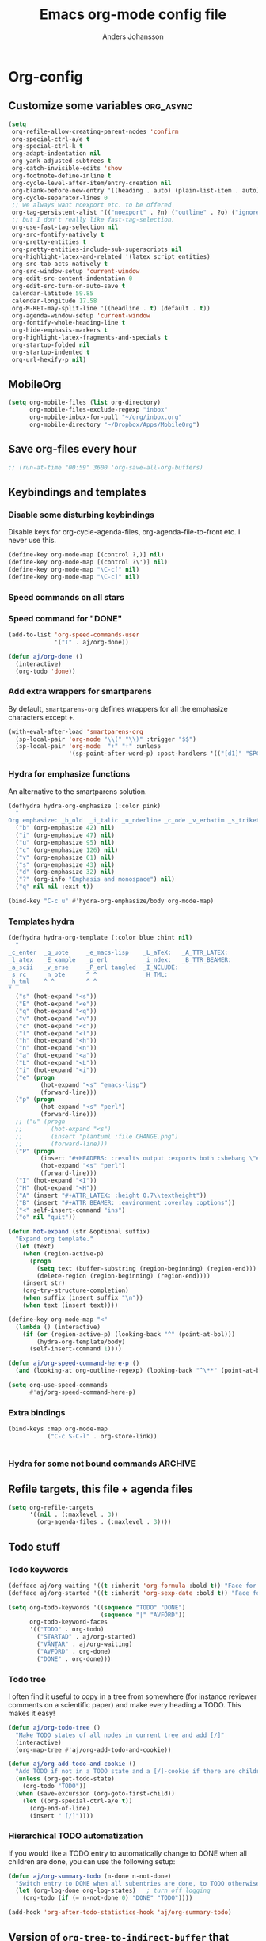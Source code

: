 #+TITLE: Emacs org-mode config file
#+AUTHOR: Anders Johansson
#+PROPERTY: header-args :tangle yes :comments no :no-expand t
#+TODO: CHECK TODO | DONE

* Org-config
** Customize some variables :org_async:
#+begin_src emacs-lisp
(setq
 org-refile-allow-creating-parent-nodes 'confirm
 org-special-ctrl-a/e t
 org-special-ctrl-k t
 org-adapt-indentation nil
 org-yank-adjusted-subtrees t
 org-catch-invisible-edits 'show
 org-footnote-define-inline t
 org-cycle-level-after-item/entry-creation nil
 org-blank-before-new-entry '((heading . auto) (plain-list-item . auto))
 org-cycle-separator-lines 0
 ;; we always want noexport etc. to be offered
 org-tag-persistent-alist '(("noexport" . ?n) ("outline" . ?o) ("ignoreheading" . ?i) ("ignoreheadinglocal" . ?I) ("read_only" . ?r))
 ;; but I don't really like fast-tag-selection.
 org-use-fast-tag-selection nil
 org-src-fontify-natively t
 org-pretty-entities t
 org-pretty-entities-include-sub-superscripts nil
 org-highlight-latex-and-related '(latex script entities)
 org-src-tab-acts-natively t
 org-src-window-setup 'current-window
 org-edit-src-content-indentation 0
 org-edit-src-turn-on-auto-save t
 calendar-latitude 59.85
 calendar-longitude 17.58
 org-M-RET-may-split-line '((headline . t) (default . t))
 org-agenda-window-setup 'current-window
 org-fontify-whole-heading-line t
 org-hide-emphasis-markers t
 org-highlight-latex-fragments-and-specials t
 org-startup-folded nil
 org-startup-indented t
 org-url-hexify-p nil)
#+END_SRC
** MobileOrg
#+begin_src emacs-lisp
(setq org-mobile-files (list org-directory)
      org-mobile-files-exclude-regexp "inbox"
      org-mobile-inbox-for-pull "~/org/inbox.org"
      org-mobile-directory "~/Dropbox/Apps/MobileOrg")
#+end_src
** Save org-files every hour
#+BEGIN_SRC emacs-lisp
;; (run-at-time "00:59" 3600 'org-save-all-org-buffers)
#+END_SRC
** Keybindings and templates
*** Disable some disturbing keybindings
Disable keys for org-cycle-agenda-files, org-agenda-file-to-front etc.
I never use this.
#+BEGIN_SRC emacs-lisp
(define-key org-mode-map [(control ?,)] nil)
(define-key org-mode-map [(control ?\')] nil)
(define-key org-mode-map "\C-c[" nil)
(define-key org-mode-map "\C-c]" nil)
#+END_SRC
*** Speed commands on all stars
*** Speed command for "DONE"
#+BEGIN_SRC emacs-lisp
(add-to-list 'org-speed-commands-user
             '("T" . aj/org-done))

(defun aj/org-done ()
  (interactive)
  (org-todo 'done))
#+END_SRC
*** Add extra wrappers for smartparens
By default, ~smartparens-org~ defines wrappers for all the emphasize characters except ~+~.
#+BEGIN_SRC emacs-lisp
(with-eval-after-load 'smartparens-org
  (sp-local-pair 'org-mode "\\(" "\\)" :trigger "$$")
  (sp-local-pair 'org-mode  "+" "+" :unless
                 '(sp-point-after-word-p) :post-handlers '(("[d1]" "SPC"))))

#+END_SRC

*** Hydra for emphasize functions
An alternative to the smartparens solution.
#+BEGIN_SRC emacs-lisp
(defhydra hydra-org-emphasize (:color pink)
  "
Org emphasize: _b_old  _i_talic _u_nderline _c_ode _v_erbatim _s_trikethrough  _d_elete [_?_] _q_uit"
  ("b" (org-emphasize 42) nil)
  ("i" (org-emphasize 47) nil)
  ("u" (org-emphasize 95) nil)
  ("c" (org-emphasize 126) nil)
  ("v" (org-emphasize 61) nil)
  ("s" (org-emphasize 43) nil)
  ("d" (org-emphasize 32) nil)
  ("?" (org-info "Emphasis and monospace") nil)
  ("q" nil nil :exit t))

(bind-key "C-c u" #'hydra-org-emphasize/body org-mode-map)
#+END_SRC
*** Templates hydra
#+begin_src emacs-lisp
(defhydra hydra-org-template (:color blue :hint nil)
  "
_c_enter  _q_uote     _e_macs-lisp    _L_aTeX:   _A_TTR_LATEX:
_l_atex   _E_xample   _p_erl          _i_ndex:   _B_TTR_BEAMER:
_a_scii   _v_erse     _P_erl tangled  _I_NCLUDE:
_s_rc     _n_ote      ^ ^             _H_TML:
_h_tml    ^ ^         ^ ^
"
  ("s" (hot-expand "<s"))
  ("E" (hot-expand "<e"))
  ("q" (hot-expand "<q"))
  ("v" (hot-expand "<v"))
  ("c" (hot-expand "<c"))
  ("l" (hot-expand "<l"))
  ("h" (hot-expand "<h"))
  ("n" (hot-expand "<n"))
  ("a" (hot-expand "<a"))
  ("L" (hot-expand "<L"))
  ("i" (hot-expand "<i"))
  ("e" (progn
         (hot-expand "<s" "emacs-lisp")
         (forward-line)))
  ("p" (progn
         (hot-expand "<s" "perl")
         (forward-line)))
  ;; ("u" (progn
  ;;        (hot-expand "<s")
  ;;        (insert "plantuml :file CHANGE.png")
  ;;        (forward-line)))
  ("P" (progn
         (insert "#+HEADERS: :results output :exports both :shebang \"#!/usr/bin/env perl\"\n")
         (hot-expand "<s" "perl")
         (forward-line)))
  ("I" (hot-expand "<I"))
  ("H" (hot-expand "<H"))
  ("A" (insert "#+ATTR_LATEX: :height 0.7\\textheight"))
  ("B" (insert "#+ATTR_BEAMER: :environment :overlay :options"))
  ("<" self-insert-command "ins")
  ("o" nil "quit"))

(defun hot-expand (str &optional suffix)
  "Expand org template."
  (let (text)
    (when (region-active-p)
      (progn
        (setq text (buffer-substring (region-beginning) (region-end)))
        (delete-region (region-beginning) (region-end))))
    (insert str)
    (org-try-structure-completion)
    (when suffix (insert suffix "\n"))
    (when text (insert text))))

(define-key org-mode-map "<"
  (lambda () (interactive)
    (if (or (region-active-p) (looking-back "^" (point-at-bol)))
        (hydra-org-template/body)
      (self-insert-command 1))))
#+end_src
#+BEGIN_SRC emacs-lisp
(defun aj/org-speed-command-here-p ()
  (and (looking-at org-outline-regexp) (looking-back "^\**" (point-at-bol))))

(setq org-use-speed-commands
      #'aj/org-speed-command-here-p)
#+END_SRC
*** Extra bindings
#+BEGIN_SRC emacs-lisp
(bind-keys :map org-mode-map
           ("C-c S-C-l" . org-store-link))


#+END_SRC
*** Hydra for some not bound commands :ARCHIVE:
#+BEGIN_SRC emacs-lisp
(defhydra hydra-org-commands (:color blue)
  "Org commands"
  ("s" (org-store-link) "store-link")
  ("q" nil "quit"))

(bind-keys :map org-mode-map
           ("C-c C-h" . hydra-org-commands/body)
           ("C-c h" . hydra-org-commands/body))
#+END_SRC
** Refile targets, this file + agenda files
#+BEGIN_SRC emacs-lisp
(setq org-refile-targets
      '((nil . (:maxlevel . 3))
        (org-agenda-files . (:maxlevel . 3))))
#+END_SRC

** Todo stuff
*** Todo keywords
#+BEGIN_SRC emacs-lisp
(defface aj/org-waiting '((t :inherit 'org-formula :bold t)) "Face for waiting org-state" :group 'org-faces)
(defface aj/org-started '((t :inherit 'org-sexp-date :bold t)) "Face for started org-state" :group 'org-faces)

(setq org-todo-keywords '((sequence "TODO" "DONE")
                          (sequence "|" "AVFÖRD"))
      org-todo-keyword-faces
      '(("TODO" . org-todo)
        ("STARTAD" . aj/org-started)
        ("VÄNTAR" . aj/org-waiting)
        ("AVFÖRD" . org-done)
        ("DONE" . org-done)))

#+END_SRC
*** Todo tree
I often find it useful to copy in a tree from somewhere (for instance reviewer comments on a scientific paper) and make every heading a TODO. This makes it easy!
#+BEGIN_SRC emacs-lisp
(defun aj/org-todo-tree ()
  "Make TODO states of all nodes in current tree and add [/]"
  (interactive)
  (org-map-tree #'aj/org-add-todo-and-cookie))

(defun aj/org-add-todo-and-cookie ()
  "Add TODO if not in a TODO state and a [/]-cookie if there are children"
  (unless (org-get-todo-state)
    (org-todo "TODO"))
  (when (save-excursion (org-goto-first-child))
    (let ((org-special-ctrl-a/e t))
      (org-end-of-line)
      (insert " [/]"))))
#+END_SRC
*** Hierarchical TODO automatization
If  you would like a TODO entry to automatically change to DONE when
all children are done, you can use the following setup:
#+begin_src emacs-lisp
(defun aj/org-summary-todo (n-done n-not-done)
  "Switch entry to DONE when all subentries are done, to TODO otherwise."
  (let (org-log-done org-log-states)   ; turn off logging
    (org-todo (if (= n-not-done 0) "DONE" "TODO"))))

(add-hook 'org-after-todo-statistics-hook 'aj/org-summary-todo)
#+end_src
** Version of ~org-tree-to-indirect-buffer~ that works as I want it to
That is, always create a new buffer. (Is there anything more changed?)
#+BEGIN_SRC emacs-lisp
(defun aj/org-tree-to-indirect-buffer ()
  "My own simple version of `org-tree-to-indirect-buffer'"
  (interactive)
  (let ((cbuf (current-buffer))
        (cwin (selected-window))
        (pos (point))
        beg end level heading ibuf)
    (save-excursion
      (org-back-to-heading t)
      (setq beg (point)
            heading (org-get-heading 'no-tags))
      (org-end-of-subtree t t)
      (when (org-at-heading-p) (backward-char 1))
      (setq end (point)))
    (setq ibuf (org-get-indirect-buffer cbuf heading)
          org-last-indirect-buffer ibuf)
    (pop-to-buffer ibuf)
    (narrow-to-region beg end)
    (outline-show-all)
    (goto-char pos)
    (run-hook-with-args 'org-cycle-hook 'all)
    (and (window-live-p cwin) (select-window cwin))))

(bind-key "C-c C-x b" #'aj/org-tree-to-indirect-buffer org-mode-map)
#+END_SRC
** File-associations :org_async:
#+BEGIN_SRC emacs-lisp
(add-to-list 'org-file-apps '("\\.pdf\\'" . emacs)) ; open pdfs in emacs
;;use xdg-open instead of mailcap
;; this won’t work in a real console, but I won’t open files from org in a real console
(setq org-file-apps-defaults-gnu '((remote . emacs) (system . "aj-open %s") (t . "aj-open %s")))

;; what’s the point of this?
(advice-add 'org-open-file :around  #'aj/org-open-file-around-advice)
(defun aj/org-open-file-around-advice (fn &rest args)
  "Set `process-connection-type' to nil"
  (let ((process-connection-type nil))
    (apply fn args)))
#+END_SRC

** Org Bullets
#+begin_src emacs-lisp
(use-package org-bullets
  :init (add-hook 'org-mode-hook #'org-bullets-mode)
  (setq org-bullets-bullet-list
        '("✹" "✸" "✷" "✶" "✻" "✼" "✽" "✿" "❀" "❁"
          "❈" "❉" "❊" "❆" "▹" "▹" "▹" "▹")))
#+end_src
** Local variables headings
A local variables comment block that is placed at the end of the file may be lost or moved if the last subtree (under which it is viewed as being filed) is removed or moved. We don’t want that! Instead, automatically place local variables under their own top-level heading. By default I put the ~ARCHIVE~ tag on this heading, to hide it away a bit and avoid exporting it.
#+BEGIN_SRC emacs-lisp
(defun aj/org-insert-local-variable-heading (&rest _args)
  "Insert a heading under which local variables can be stored, if not already present"
  (when (eq major-mode 'org-mode)
    (save-excursion
      (save-restriction
        (widen)
        (goto-char (point-max))
        ;;this is maybe done in a more stable way in `modify-file-local-variable'
        (unless (search-backward-regexp "^\\* \\(COMMENT \\)?Local [Vv]ariables\\( :ARCHIVE:\\)?"
                                        (max (- (point-max) 3000) (point-min)) t)
          (if (search-backward-regexp "^\\# Local [Vv]ariables:" nil t)
              (open-line 1)
            (newline))
          (insert "\n* Local Variables :ARCHIVE:\n"))))))

(advice-add 'add-file-local-variable :before #'aj/org-insert-local-variable-heading)
#+END_SRC
** Read-only-trees
Trees can be defined as read only with tag ~read_only~
From: http://kitchingroup.cheme.cmu.edu/blog/2014/09/13/Make-some-org-sections-read-only/
#+BEGIN_SRC emacs-lisp
(defun aj/org-mark-readonly ()
  (interactive)
  (unless (eq 0 (buffer-size))
    (org-map-entries
     (lambda ()
       (let* ((element (org-element-at-point))
              (begin (org-element-property :begin element))
              (end (org-element-property :end element)))
         (add-text-properties begin (- end 1)
                              '(read-only t font-lock-face '(:inherit 'highlight)))))
     "read_only" 'file)))

(defun aj/org-remove-readonly ()
  (interactive)
  (org-map-entries
   (lambda ()
     (let* ((element (org-element-at-point))
            (begin (org-element-property :begin element))
            (end (org-element-property :end element))
            (inhibit-read-only t))
       (remove-text-properties begin (- end 1) '(read-only t font-lock-face '(:inherit 'highlight)))))
   "read_only" 'file))

(add-hook 'org-mode-hook 'aj/org-mark-readonly)
#+END_SRC
** Navigation
*** helm-org-rifle
Similar in aim to ~helm-org-in-buffer-headings~, but for searching inside entries.
#+BEGIN_SRC emacs-lisp
(use-package helm-org-rifle
  :ensure t
  :commands helm-org-rifle helm-org-rifle-current-buffer
  :init (bind-keys :map org-mode-map
                   :prefix "<f2>"
                   :prefix-map org-f2-prefix
                   ("b" . helm-org-rifle-current-buffer)
                   ("r" . helm-org-rifle))
  (setq helm-org-rifle-show-path t
        helm-org-rifle-show-tags t))
#+END_SRC
*** helm-org
#+BEGIN_SRC emacs-lisp
(use-package helm-org
  :init (setq helm-org-headings-fontify t
              helm-org-format-outline-path t)
  (bind-key "<f2> <f2>" 'helm-org-in-buffer-headings org-mode-map)
  :config
  (advice-add 'helm-org-insert-link-to-heading-at-marker :override
              #'aj/helm-org-insert-link-to-heading-at-marker)

  (defun aj/helm-org-insert-link-to-heading-at-marker (marker)
    "Alternative to `helm-org-insert-link-to-heading-at-marker'
Uses CUSTOM_ID or `org-store-link' for linking."
    (with-current-buffer (marker-buffer marker)
      (save-excursion
        (goto-char (marker-position marker))
        (let* ((heading-id (org-entry-get nil "CUSTOM_ID"))
               (file-name (buffer-file-name)) 
               (link (if heading-id
                         (org-make-link-string
                          (if (string= (with-helm-current-buffer
                                         (buffer-file-name))
                                       file-name)
                              (concat "#" heading-id)
                            (concat "file:" (abbreviate-file-name
                                             file-name) "::#" custom-id)))
                       (org-store-link nil))))
          (with-helm-current-buffer
            (insert link))))))

  (advice-add 'helm-org--open-heading-in-indirect-buffer :override
              #'aj/helm-org--open-heading-in-indirect-buffer)

  (defun aj/helm-org--open-heading-in-indirect-buffer (marker)
    (save-excursion (helm-org-goto-marker marker)
                    (aj/org-tree-to-indirect-buffer))))
#+END_SRC
** Redefine ~org-paste-special~  to choose from kill-ring (with helm)
If we have inadvertantly killed something between the special kill and yank we intended, we are then given an opportunity to easily choose the right thing to yank.
#+BEGIN_SRC emacs-lisp
(defalias 'org-paste-special 'aj/org-paste-special)

(defun aj/org-paste-special (arg)
  "Paste rectangular region into table, or paste subtree relative to level.
Calls `org-table-paste-rectangle' or `aj/org-paste-subtree', depending on context.
See the individual commands for more information."
  (interactive "P")
  (if (org-at-table-p)
      (org-table-paste-rectangle)
    (aj/org-paste-subtree arg)))

(defun aj/org-paste-subtree (arg)
  (interactive "P")
  (let ((tree (and kill-ring (current-kill 0))))
    (unless (org-kill-is-subtree-p tree)
      (setq tree (aj/helm-choose-kill-ring)))
    (org-paste-subtree arg)))


;; all this is reimplemented here since the normal actions and stuff
;; for `helm-show-kill-ring' doesn’t match the intended usage (just
;; return the value) here.
(defun aj/helm-choose-kill-ring ()
  "Helm for choosing an element in `kill-ring' and moving it to head"
  (interactive)
  (let ((enable-recursive-minibuffers t))
    (helm :sources aj/helm-source-kill-ring-choose
          :buffer "*helm kill ring choose*"
          :resume 'noresume
          :allow-nest t)))

(defvar aj/helm-source-kill-ring-choose
  (helm-build-sync-source "Kill Ring"
    :nomark t
    :candidates #'helm-kill-ring-candidates
    :filtered-candidate-transformer #'helm-kill-ring-transformer
    :action '(("Return + front" . aj/helm-kill-ring-choose-action))
    :multiline t)
  "Source for browsing the kill-ring and returning an entry which
  is placed first in the ring")

(defun aj/helm-kill-ring-choose-action (_candidate)
  "Return selected helm candidate and move it to head of `kill-ring'"
  (let ((str (helm-get-selection nil 'withprop)))
    (with-helm-current-buffer
      (setq kill-ring (delete str kill-ring))
      (kill-new str)
      str)))

(dolist (fn '(helm-kill-ring-candidates helm-kill-ring-transformer))
  (autoload fn "helm-ring"))
#+END_SRC

** Custom modification commands
*** aj/org-table-to-tree
#+BEGIN_SRC emacs-lisp
(defun aj/org-table-to-tree ()
  "Transforms an org table to a (sub)tree.
 Each row an entry, spaces between columns"
  (interactive)
  (if (org-at-table-p)
      (let ((level (1+ (org-current-level)))
            (table (remove 'hline (org-table-to-lisp)))
            (beg (org-table-begin))
            (end (org-table-end)))
        (delete-region beg end)
        (dolist (row table)
          (insert
           (make-string level (string-to-char "*"))
           " "
           (mapconcat 'identity row " ")
           "\n")))
    (message "Not at a table")))
#+END_SRC

** Extra org-entities :org_async:
#+begin_src emacs-lisp
(add-to-list 'org-entities-user '("slash" "\\slash{}" nil "/" "/" "/" "/"))
(add-to-list 'org-entities-user '("textelp" "\\textelp{}" nil "[…]" "[...]" "[...]" "[…]"))
#+end_src

(load-library "ox-beamer")
(defvar org-beamer-mode-map (make-sparse-keymap)
  "The keymap for `org-beamer-mode'.")

(define-key org-beamer-mode-map "\C-c\C-ö" 'org-beamer-select-environment)



** Display and faces
*** Face redefinitions
#+BEGIN_SRC emacs-lisp
(with-eval-after-load "org-faces"
  (set-face-attribute 'org-checkbox nil :inherit 'fixed-pitch))
#+END_SRC

*** Cdlatex and pretty entities sub-super don’t work well together.
#+begin_src emacs-lisp
(add-hook 'cdlatex-mode-hook (lambda () (when (eq major-mode 'org-mode)
                                     (setq-local org-pretty-entities-include-sub-superscripts nil))))
#+end_src

*** Alternating bullets for plain lists
#+begin_src emacs-lisp
(setq org-list-demote-modify-bullet '(("+" . "-") ("-" . "+")))
#+end_src
*** Tags column at 0
I use variable-width fonts, so trying to align tags to the right is useless. But in the agenda we want them right aligned.
#+BEGIN_SRC emacs-lisp
(setq org-tags-column 0
      org-auto-align-tags nil)
(add-hook 'org-agenda-mode-hook '(lambda ()
                                  (setq org-agenda-tags-column (- (window-width)))))
#+END_SRC
** Archiving hierarchically
I want my archive files to retain some structure, placing archived entries in a copy of the branches above.

Adapted from code by Florian Adamsky, now here:
https://gitlab.com/andersjohansson/org-archive-hierarchically
#+BEGIN_SRC emacs-lisp
(use-package org-archive-hierarchically
  :load-path "~/kodat/elisp/org-archive-hierarchically"
  :commands org-archive-hierarchically
  :init (setq org-archive-default-command #'org-archive-hierarchically))
#+END_SRC
** Agenda
*** Extra keybindings for agenda
#+BEGIN_SRC emacs-lisp
(with-eval-after-load 'org-agenda
  (bind-keys :map
             org-agenda-mode-map
             ;; see definition below
             ("å" . aj/org-update-gcal-redo-agenda)
             ;; I don’t use diary anyway:           
             ("D" . aj/org-agenda-todo-to-done)
             ))

(defun aj/org-agenda-todo-to-done () (interactive) (org-agenda-todo 'done))

#+END_SRC
*** Agenda configuration variables
#+begin_src emacs-lisp
(setq org-log-into-drawer t
      org-clock-into-drawer t
      org-agenda-overriding-columns-format
      "%40ITEM(Task) %TODO %8Effort(Effort){:} %8CLOCKSUM %CLOCKSUM_T %CATEGORY %TAGS %DEADLINE %SCHEDULED %PRIORITY"
      org-habit-show-habits-only-for-today t
      org-habit-graph-column 50
      org-agenda-time-grid '((daily today require-timed)
                             (800 1000 1200 1300 1500 1700)
                             "......"
                             "----------------")
      org-agenda-columns-add-appointments-to-effort-sum t
      org-enforce-todo-dependencies t
      org-agenda-dim-blocked-tasks t)

;; add effort to agenda prefix
(with-eval-after-load 'org-agenda
  (setf (alist-get 'agenda org-agenda-prefix-format) " %i %-12:c%?-12t% s%?-7e"))

#+END_SRC

*** Agenda custom commands
#+BEGIN_SRC emacs-lisp
(setq org-agenda-custom-commands
      '(("n" "Agenda and all TODO's"
         ((agenda "")
          (alltodo "")))
        ("u" alltodo "Not scheduled or categorized" 
         ((org-agenda-skip-function
           '(and
             ;; include those in the "osorterat" (unsorted) category
             (if (string= (org-get-category) "osorterat") nil (aj/org-return-next-hp))
             ;; If missing either sched, dead, or ts we should also
             ;; include it
             (or (org-agenda-skip-entry-if (quote scheduled) (quote deadline)
                                           (quote timestamp))
                 ;; also if subtasks are not scheduled 
                 (aj/org-subscheduled))))
          (org-agenda-overriding-header "Osorterade eller ej schemalagda: ")))
        ("w" todo "VÄNTAR") ; waiting tasks
        ("j" agenda "Bara jobb" ((org-agenda-files aj/org-work-agenda-files)))))


(defun aj/org-return-next-hp (&optional same-level)
  "Return position of next heading, optionally on SAME-LEVEL."
  (save-excursion
	(if same-level
		(org-forward-heading-same-level 1 t)
	  (outline-next-heading))
	(1- (point))))

(defun aj/org-subscheduled ()
  "Skips trees with entire subtrees appropriately scheduled in some way." 
  (let (subsc npos)
    (save-excursion
      (let ((level (org-current-level)))
        (org-get-heading t t)
        (while (and (setq npos (outline-next-heading)) (< level (org-current-level)))
          (push (and (org-agenda-skip-entry-if 'todo 'todo)
                     (org-agenda-skip-entry-if 'notscheduled)) subsc))))
    (if (and (not (null subsc)) (cl-every 'null subsc))
        ;; everything ok. skip to next heading of same level.
        (if (number-or-marker-p npos) (1- npos) (aj/org-return-next-hp))
      nil)))
#+END_SRC

*** Agenda refile
I want to be able to refile to all other agenda files, excluding files imported from google calendar (under "imp/" subdirectory).
In addition, eligible trees should not include TODO entries without subtasks.
#+BEGIN_SRC emacs-lisp
(add-hook 'org-agenda-mode-hook #'aj/org-agenda-set-refile-targets)

(defun aj/org-agenda-set-refile-targets ()
  (setq-local org-refile-targets
              '((aj/org-agenda-refile-targetfiles . (:maxlevel . 4))))
  (setq-local org-refile-target-verify-function
              #'aj/org-entry-is-not-single-todo-done-p))

(defun aj/org-agenda-refile-targetfiles ()
  (let ((allfiles (org-agenda-files)))
    (cl-remove-if (apply-partially 'string-match "imp/") allfiles)))

(defun aj/org-entry-is-not-single-todo-done-p ()
  "Skips a heading which is in a TODO state but has no summary-cookie (or is DONE))"
  (let ((ts (org-get-todo-state)))
    (if (or (member ts org-done-keywords)
            (and (member ts org-todo-keywords-1)
                 (not (save-excursion
                        (search-forward-regexp
                         "\\[[0-9]+%\\]\\|\\[[0-9]+/[0-9]+\\]" (point-at-eol) t)))))
        (org-forward-heading-same-level 1 t) ;skip subtree and return nil
      t)))

(defun aj/org-entry-is-not-todo-done-p ()
  "Skips a heading with any TODO state."
  (if (member (org-get-todo-state) org-todo-keywords-1)
      (org-forward-heading-same-level 1 t) ;skip subtree and return nil
    t))

(put 'org-refile-target-verify-function 'safe-local-variable '(lambda (arg) (member arg '(aj/org-entry-is-not-todo-done-p aj/org-entry-is-not-single-todo-done-p))))

#+END_SRC
*** Agenda evaluation :ARCHIVE:
#+begin_src emacs-lisp
(use-package aj-org-agendautv
  :load-path "~/kodat/elisp/org-weektree/"
  :commands (aj/org-agenda-weekplan-to-utv
             aj/org-agenda-morningplan aj/org-agenda-days-to-utv))
#+end_src
*** Google calendar import
Downloads and converts ics-files from google calendar (where I keep my appointments) to org. My script ~gcal-to-org~ (not public for now) calls the conversion script from here: http://perlstalker.vuser.org/blog/2014/06/04/importing-ical-into-org-mode/
#+BEGIN_SRC emacs-lisp
(defvar aj/org-dont-update-gcal nil)

(defun aj/org-update-gcal (&optional force)
  (when (not aj/org-dont-update-gcal)
    (let ((mtime (nth 5 (file-attributes "~/org/imp/J-allmänt.org"))))
      (when (or force (not mtime)
                (< 0.2 (time-to-number-of-days (time-subtract (current-time) mtime))))
        (call-process "gcal-to-org")))))

(add-hook 'org-finalize-agenda-hook 'aj/org-update-gcal)

(defun aj/org-update-gcal-redo-agenda () (interactive) (aj/org-update-gcal t) (org-agenda-redo t))
#+end_src

** Times and clocking
*** Calendar view, show iso-week (we often use week numbers in Sweden)
#+BEGIN_SRC emacs-lisp
(copy-face font-lock-constant-face 'calendar-iso-week-face)
(set-face-attribute 'calendar-iso-week-face nil
                    :height .7)
(setq calendar-intermonth-text
      '(propertize
        (format "%2d"
                (car
                 (calendar-iso-from-absolute
                  (calendar-absolute-from-gregorian (list month day year)))))
        'font-lock-face 'calendar-iso-week-face))

;; Title for week number
;; (copy-face 'default 'calendar-iso-week-header-face)
;; (set-face-attribute 'calendar-iso-week-header-face nil
;;                     :height 0.7)
;; (setq calendar-intermonth-header
;;       (propertize "Wk" ; or e.g. "KW" in Germany
;;                   'font-lock-face 'calendar-iso-week-header-face))
#+END_SRC
*** Effort
I don’t like the standard set-effort function. My own function allows me to set the effort to whatever I want, but using the predefined values and those existing in the current buffer as completion alternatives.
#+BEGIN_SRC emacs-lisp
(add-to-list 'org-global-properties '("Effort_ALL" . "0:15 0:30 1h 2h 3h 4h 6h 1d 2d 3d 4d 1w 2w 3w"))

(advice-add 'org-set-effort :around #'aj/org-set-effort)

(defun aj/org-set-effort (oldfun &optional val incr)
  "Set the effort property of the current entry.
Offer completion from `org-global-properties' and values used in
current buffer but don’t limit accepted values."
  (interactive)
  (if (or val incr)
      (apply oldfun val incr)
    (let* ((completion-ignore-case t)
           (prop org-effort-property)
           (cur (org-entry-get nil prop))
           (allowed (org-property-get-allowed-values nil prop 'table))
           (existing (mapcar 'list (org-property-values prop)))
           (alternatives (append allowed existing))
           (heading (nth 4 (org-heading-components)))
           (val (org-completing-read
                 "Effort: " alternatives nil nil "" nil cur)))
      (unless (equal (org-entry-get nil prop) val)
        (org-entry-put nil prop val))
      (org-refresh-property
       '((effort . identity)
         (effort-minutes . org-duration-string-to-minutes))
       val)
      (when (equal heading (bound-and-true-p org-clock-current-task))
        (setq org-clock-effort (get-text-property (point-at-bol) 'effort))
        (org-clock-update-mode-line))
      (message "%s is now %s" prop val))))
#+END_SRC
*** Auto deadline
#+BEGIN_SRC emacs-lisp
(defun aj/org-add-auto-deadline (force)
  "Inserts deadline based on scheduled time and effort."
  (interactive "P")
  (let* ((st (org-get-scheduled-time (point)))
         (dt (org-get-deadline-time (point)))
         (eff (org-entry-get nil org-effort-property))
         ;; (effs (* 60 (org-duration-string-to-minutes eff)))
         )
    (when (and
           (or force (not dt))
           st eff)
      (org--deadline-or-schedule nil 'deadline st)
      (org--deadline-or-schedule
       nil 'deadline
       (concat "++" eff)))))

(bind-key "C-c C-x C-d" #'aj/org-add-auto-deadline org-mode-map)
#+END_SRC
*** Clocking + pomodoro
#+begin_src emacs-lisp
(setq org-clock-persist 'history
      org-clock-history-length 10
      org-clock-x11idle-program-name "xprintidle"
      org-clock-idle-time 10
      org-clock-string-limit 25
      org-pomodoro-time-format "%.2m"
      org-pomodoro-format "P~%s"
      org-pomodoro-keep-killed-pomodoro-time t
      org-pomodoro-play-sounds nil)

(org-clock-persistence-insinuate)
(with-eval-after-load 'org-pomodoro
  (set-face-attribute 'org-pomodoro-mode-line nil :inverse-video nil :foreground 'unspecified :inherit 'mode-line-emphasis)
  (set-face-attribute 'org-pomodoro-mode-line-break nil :inverse-video nil :foreground 'unspecified :inherit 'mode-line-emphasis))
#+end_src

**** Clock in switch to state, safe local
#+begin_src emacs-lisp
(put 'org-clock-in-switch-to-state 'safe-local-variable 'stringp)
#+end_src
*** Clocksum variables
#+BEGIN_SRC emacs-lisp
(setq org-duration-units
      `(("min" . 1)
        ("h" . 60)
        ("d" . ,(* 60 8))
        ("w" . ,(* 60 8 5))
        ("m" . ,(* 60 8 21)) ; 21 working days per month
        ("y" . ,(round (* 60 8 21 10.5)))) ;; 10.5 such working months
      org-duration-format
      '(("m") ("w") ("d") ("h") (special . h:mm)))

;; pre 9.1-values:
;; org-time-clocksum-use-effort-durations t
;; org-time-clocksum-format
;; '(:weeks "%dw " :days "%dd " :hours "%d" :require-hours t
;;          :minutes ":%02d" :require-minutes t) 

#+END_SRC

*** Org clock with helm
#+BEGIN_SRC emacs-lisp
(advice-add 'org-clock-select-task :override #'aj/helm-org-clock-select-task)

(defun aj/helm-org-clock-select-task (&optional prompt)
  "Select a task that was recently associated with clocking."
  (interactive)
  (or
   (helm :sources (list (aj/helm-org-clock-history) (aj/helm-org-clock-agenda-headings))
         :candidate-number-limit 99999
         :buffer "*Helm org clock*")
   (user-error "No clock in task chosen")))

;; TODO add sources for
;; org-clock-default task, interrupted-task, current clocking task
;; (when (marker-buffer org-clock-default-task)
;;   (insert (org-add-props "Default Task\n" nil 'face 'bold))
;;   (setq s (org-clock-insert-selection-line ?d org-clock-default-task))
;;   (push s sel-list))
;; (when (marker-buffer org-clock-interrupted-task)
;;   (insert (org-add-props "The task interrupted by starting the last one\n" nil 'face 'bold))
;;   (setq s (org-clock-insert-selection-line ?i org-clock-interrupted-task))
;;   (push s sel-list))
;; (when (org-clocking-p)
;;   (insert (org-add-props "Current Clocking Task\n" nil 'face 'bold))
;;   (setq s (org-clock-insert-selection-line ?c org-clock-marker))
;;   (push s sel-list))


(defun aj/helm-org-clock-history ()
  (let (och chl)
    ;; Remove successive dups from the clock history to consider
    (mapc (lambda (c) (if (not (equal c (car och))) (push c och)))
          org-clock-history)
    (setq och (reverse och) chl (length och))
    (helm-build-sync-source "Recently clocked"
      :candidates (mapcar
                   (lambda (m)
                     (when (marker-buffer m)
                       (aj/helm-org-clock-candidate m)))
                   och))))

(defun aj/helm-org-clock-candidate (marker)
  (with-temp-buffer
    (let ((cm (org-clock-insert-selection-line 0 marker)))
      (goto-char (point-min))
      (cons (buffer-substring 4 (point-at-eol)) (cdr cm)))))

(autoload 'helm-org-get-candidates "helm-org")
(defun aj/helm-org-clock-agenda-headings ()
  (helm-build-sync-source "Org agenda headings"
    :candidates (helm-org-get-candidates (org-agenda-files))))
#+END_SRC
*** Agenda navigation och clocking :ARCHIVE:
From:
https://lists.gnu.org/archive/html/emacs-orgmode/2015-04/msg00052.html
#+BEGIN_SRC emacs-lisp
(defun my/helm-org-clock-in (marker)
  (save-window-excursion
    (helm-org-goto-marker marker)
    (if (derived-mode-p 'org-agenda-mode) (org-agenda-clock-in) (org-clock-in))
    t))

(defun my/helm-org-clock-in-and-goto (marker)
  (helm-org-goto-marker marker)
  (if (derived-mode-p 'org-agenda-mode) (org-agenda-clock-in) (org-clock-in)))

(cl-defun mlm/helm-source-org-headings-for-files (filenames
                                                  &optional (min-depth 1) (max-depth 8))
  (helm-build-sync-source "Org Headings"
    :candidates (helm-org-get-candidates filenames min-depth max-depth)
    :persistent-help "Go to line (keeping session); <f1> Go to line; <f2> Refile to this heading; <f3> Clock In; <f4> Clock in and Goto; <f5> Insert link to this heading"
    :action '(("Go to line" . helm-org-goto-marker)
              ("Refile to this heading" . helm-org-heading-refile)
              ("Clock in" . my/helm-org-clock-in)
              ("Clock in and Go to" . my/helm-org-clock-in-and-goto)
              ("Insert link to this heading" . helm-org-insert-link-to-heading-at-marker))))


(defun mlm/helm-org-agenda-files-headings ()
  (interactive)
  (helm :sources (mlm/helm-source-org-headings-for-files (org-agenda-files))
        :candidate-number-limit 99999
        :buffer "*helm org headings*"))
#+END_SRC

** Org capture
*** Capture templates
(private and kept in custom.el)
#+begin_src emacs-lisp
(setq org-default-notes-file (expand-file-name "notes.org" org-directory))
#+end_src

*** Capture help functions
**** Insert weektree CUSTOM_ID
#+BEGIN_SRC emacs-lisp
(advice-add 'org-datetree--find-create :after #'aj/insert-datetree-custom-id)

(defun aj/insert-datetree-custom-id (&rest _args)
  "Gives each week in a week-tree a custom id"
  (let ((ch (org-get-heading t t)))
    (when (and (not (org-entry-get (point) "CUSTOM_ID"))
               (string-match-p "^[12][0-9]\\{3\\}-W[0-5][0-9]$" ch))
      (org-entry-put
       (point)
       "CUSTOM_ID" ch
       ;; (replace-regexp-in-string "[^a-zåäöA-ZÅÄÖ0-9]+" "-" ch)
       ))))
#+END_SRC

**** For journal with writing log :ARCHIVE:
Don’t really use this now. Unsure if it works
#+BEGIN_SRC emacs-lisp
(defun aj/org-skrivande-journal-template ()
  (format
   (concat
    "* Skrivet %%u :skrivlogg:\n"
    ":PROPERTIES:\n"
    ":textmängd: %s\n"
    ":PROPERTIES:\n"
    "CLOCK: => %s\n"
    "%%?")
   (read-from-minibuffer "Textmängd (antal w, p, pp, s):")
   (with-current-buffer
       (find-file-noselect
        (expand-file-name "jobbplanering.org" org-directory))
     (aj/org-skrivande-senaste nil))))

(defun aj/org-skrivande-senaste (choose)
  "Returns"
  (interactive "P")
  (let ((period
         (cond
          ((equal choose '(4))
           (intern
            (completing-read "Period"
                             '(today yesterday thisweek lastweek
                                     thismonth lastmonth thisyear lastyear)
                             nil t 'today)))
          ((equal choose '(16)) 'interactive)
          (t 'today))))
    (message (aj/org-get-tagged-clocked-in-file "skrivande" period))))

(defun aj/org-get-tagged-clocked-in-file (tag period)
  "Period can be a symbol recognized by `org-clock-special-range'
or a list with start and end date (in days) as first and last
element"
  (let* ((tste
          (if (symbolp period)
              (let ((pp (butlast (org-clock-special-range period))))
                (mapcar #'time-to-days pp));; TODO, kolla att det blev rätt
            period)))
    (org-duration-from-minutes
     (cadr
      (org-clock-get-table-data
       (buffer-file-name)
       `(:maxlevel 15 :tags ,tag :tstart ,(car tste) :tend ,(cadr tste)))))))

#+END_SRC

Att få dagens klockade tid för specifikt item är inte så svårt:
#+BEGIN_SRC emacs-lisp
(defun aj/org-clock-sum-current-item-today (&optional headline-filter)
  "Return time, clocked on current item today."
  (save-excursion
    (save-restriction
      (let ((range (org-clock-special-range 'today)))
        (org-narrow-to-subtree)
        (org-clock-sum (car range) (cadr range) headline-filter :org-clock-minutes-today)
        org-clock-file-total-minutes))))
#+END_SRC
**** For fieldnotes :ARCHIVE:
Don’t use it now
#+BEGIN_SRC emacs-lisp
(defun aj/org-fieldnote-capture ()
  (let
      ((typ (completing-read "Typ: " '("Observation" "Reflektion" "Forskningsdagbok") nil t nil nil "Observation"))
       (titel (read-from-minibuffer "Titel: " nil nil nil nil "Observation av")))
    (org-set-property "TYP" typ)
    (org-set-property "EXPORT_DATE" (format-time-string "%Y-%m-%d" (org-capture-get :default-time)))
    (save-excursion (move-end-of-line nil) (insert " :" typ ":"))
    titel))

(add-hook 'org-capture-after-finalize-hook #'aj/org-fieldnote-commit-after-capture)
(defun aj/org-fieldnote-commit-after-capture ()
  (when (equal "f" (org-capture-get :key))
    (let* ((file (cadr (org-capture-get :target)))
           (filend (file-name-nondirectory file))
           (dir (file-name-directory file)))
      (when (y-or-n-p "Committa filen?")
        ;;(save-buffer)
        ;;(shell-command (format "git add %s" file))
        (magit-status dir)
        (magit-stage-file filend)
        (aj/org-fieldnote-commit-template dir)
        (call-interactively #'magit-commit-popup)))))


(defun aj/org-fieldnote-commit-template (basedir)
  (save-window-excursion
    (aj/write-string-to-file
     (let ((tmp ""))
       (with-temp-buffer
         (cd basedir)
         (insert (shell-command-to-string "git diff --cached"))
         (goto-char (point-min))
         (while (re-search-forward
                 "^+\\*\\*\\*\\*\\(?: +\\)?\\(?: +\\(?:\\[#.\\]\\)\\)?\\(?: +\\(.*?\\)\\)??\\(?:[   ]+\\(:[[:alnum:]_@#%:]+:\\)\\)?[    ]*$"
                 nil t)
           (setq tmp (concat tmp (match-string-no-properties 1) "\n"))))
       tmp)
     (expand-file-name ".git/info/commit-template.txt" basedir))))
#+end_src


**** Return zotxt-references.
#+BEGIN_SRC emacs-lisp
(defun aj/org-return-org-zotxt-ref ()
  "Fetch an org-zotxt link and return it as a string"
  (let ((zotxt--debug-sync t))
    (with-temp-buffer
      (org-zotxt-insert-reference-link nil)
      (buffer-string))))
#+END_SRC

**** Capture in new frame.
Useful for launching a small capture frame from window manager with a call like: 
~emacsclient --eval "(aj/org-capture-new-frame \"$1\" $2)"~
#+begin_src emacs-lisp
(defun aj/org-capture-new-frame (key &optional height)
  (let ((ocframe (make-frame `((width . 100)
                               (height . ,(or height 20))
                               (name . "org-capture")
                               (window-system . x)
                               (fullscreen . nil)))))
    (select-frame-set-input-focus ocframe)
    (frame-center)
    (org-capture nil key)
    (delete-other-windows)
    (add-hook 'org-capture-after-finalize-hook #'delete-frame)))

;; if we don’t run capture with new frame
(add-hook 'org-capture-mode-hook
          (lambda () (remove-hook 'org-capture-after-finalize-hook #'delete-frame)))
#+end_src


** org-protocol for linking into org files
I keep some notes for papers in org-mode, but sort my papers in >otero. With this I can easily add a link to the specific note from zotero, which is launched and resolved through org-protocol.
#+BEGIN_SRC emacs-lisp
(use-package org-protocol
  :config
  (add-to-list 'org-protocol-protocol-alist
               '(link
                 :protocol "link"
                 :function aj/org-resolve-link))

  (defun aj/org-resolve-link (plist)
    (org-open-link-from-string
     (org-make-link-string (plist-get plist :link))))

  (defun aj/org-make-unique-link-clipoard ()
    (interactive)
    (gui-set-selection 'CLIPBOARD (format "org-protocol://link?link=id:%s" (org-id-get-create))))

  (defalias 'aj/org-id-org-protocol-link-copy 'aj/org-make-unique-link-clipoard))
#+END_SRC
** Copy region as html or ascii
#+begin_src emacs-lisp
(defun aj/org-export-copy-region-as (&optional backend)
  "Places selected region in kill ring as html or ascii with prefix arg.
Can be passed any ox BACKEND in a non-interactive call"
  (interactive "P")
  (let* ((backend (cond
                   ((and backend (symbolp backend)) backend)
                   (backend 'thinascii)
                   (t 'html)))
         (epl (org-export--get-inbuffer-options backend)))
    ;; (when (eq backend 'ascii)
    ;;   (setq epl (append '(:ascii-charset utf-8) epl)))
    (kill-new (org-export-string-as
               (buffer-substring (region-beginning) (region-end))
               backend t epl))))
(bind-key "M-W" #'aj/org-export-copy-region-as org-mode-map)

(defun aj/second-identity (first second &rest args)
  second)

(autoload 'org-export-define-derived-backend "ox")
(org-export-define-derived-backend 'thinascii 'ascii
  :translate-alist '((bold . aj/second-identity)
                     (italic . aj/second-identity)
                     (underline . aj/second-identity))
  :options-alist '((:ascii-charset nil nil 'utf-8)
                   (:ascii-text-width nil nil 3000)))
#+end_src
** Org-annotate :org_async:
From https://github.com/girzel/org-annotate
But now, [2018-03-01], I have an unmerged fork here: https://github.com/andersjohansson/org-annotate/tree/fix-export
#+BEGIN_SRC emacs-lisp
(use-package org-annotate
  :load-path "~/kodat/elisp/org-annotate"
  :config  
  (bind-keys :map org-mode-map
             ("C-c C-ä" . org-annotate-add-note)
             ("C-c C-Ä" . org-annotate-delete-note)
             ("C-c C-x C-ä" . org-annotate-display-notes))

  (defun aj/org-annotate-export-latex-fixme (path desc)
    (if desc
        (format "\\fxnote*{%s}{%s}" path desc)
      (format "\\fxnote{%s}" path)))
  (setq org-annotate-latex-export-function
        #'aj/org-annotate-export-latex-fixme)

  (defun aj/org-annotate-export-odt-annotation-or-inline (path desc)
    "Let notes prefixed with \"inline:\" just be set in italics.
    Otherwise export as odt annotation"
    (if (string-match "^inline:\\(.+\\)" path)
        (format "<text:span text:style-name=\"Emphasis\">%s</text:span> %s" (match-string 1 path) (or desc "<text:line-break/>"))
      (format (if desc
                  (let ((an-name (concat "__Annot_" (number-to-string (random)))))
                    (format "<office:annotation office:name=\"%s\"><dc:creator>%%s</dc:creator><dc:date>%%s</dc:date><text:list><text:list-item><text:p>%s</text:p></text:list-item></text:list></office:annotation>%s<office:annotation-end office:name=\"%s\"/>"
                            an-name path desc an-name))
                (format "<office:annotation><dc:creator>%%s</dc:creator><dc:date>%%s</dc:date><text:list><text:list-item><text:p>%s</text:p></text:list-item></text:list></office:annotation>"
                        path))
              (user-full-name)
              (aj/odt-timestamp))))
  
  (setq org-annotate-odt-export-function
        #'aj/org-annotate-export-odt-annotation-or-inline)
  
  ;; some notes are more private and don’t need to go with the export
  (defcustom aj/org-annotate-ignored-prefixes '("noexport")
    "Prefixes for avoiding export of org-annotate-notes.
List of prefix strings or regex."
    :group 'aj
    :type '(choice (repeat string)
                   regexp)
    :safe (lambda (x) (or (stringp x) (cl-every #'stringp x))))

  (defun aj/org-annotate-maybe-ignore (oldfun path desc format)
    (let ((re
           (cl-typecase aj/org-annotate-ignored-prefixes
             (string aj/org-annotate-ignored-prefixes)
             ((and list (not null)) 
              (format "^%s:" (regexp-opt aj/org-annotate-ignored-prefixes))))))
      (if (and re (string-match-p re path))
          (or desc "")
        (funcall oldfun path desc format))))

  (advice-add 'org-annotate-export-note :around #'aj/org-annotate-maybe-ignore)
  
  (set-face-attribute 'org-annotate-bracket-face nil :inherit 'font-lock-function-name-face)
  (set-face-attribute 'org-annotate-face nil
                      :weight 'normal :underline nil :italic t :inherit '(default))

  ;; I wan’t my text-mode abbreviations to work when I enter a note,
  (defun aj/org-annotate-abbrev-insert (fun &rest args)
    (let ((minibuffer-setup-hook
           (cons 'abbrev-mode minibuffer-setup-hook))
          (global-abbrev-table text-mode-abbrev-table))
      (apply fun args)))

  (advice-add 'org-annotate-add-note :around #'aj/org-annotate-abbrev-insert)
  )
#+END_SRC


** Zotxt
For using Zotero reference management in plain text.
https://gitlab.com/egh/zotxt
https://gitlab.com/egh/zotxt-emacs
https://gitlab.com/egh/org-pdcite/

But see also:
https://gitlab.com/andersjohansson/zotxt
https://gitlab.com/andersjohansson/zotxt-emacs
https://gitlab.com/andersjohansson/org-pdcite/

And my custom stuff in
https://gitlab.com/andersjohansson/emacs-zotxt-extra

*** Zotxt configuration :org_async:
#+begin_src emacs-lisp
(use-package zotxt
  :load-path "~/kodat/elisp/zotxt-emacs/"
  :config (progn
            (defconst zotxt-url-base
              "http://127.0.0.1:23200/zotxt"
              "Base URL to contact.")
            (setq zotxt-default-bibliography-style "apa")))

(use-package org-pdcite
  :load-path "~/kodat/elisp/org-pdcite"
  :commands 'org-pdcite-full-cite-parser)

(use-package zotxt-extra
  :load-path "~/kodat/elisp/zotxt-extra"
  :after zotxt)

(use-package zotxt-helm
  :after zotxt)

(use-package org-zotxt
  :commands org-zotxt-mode
  :delight "𝐙 "
  :init (setq org-zotxt-link-description-style :betterbibtexkey)
  :config (setq org-zotxt-default-search-method :title-creator-year)
  ;;prompt to add page references in quotes
  (advice-add 'org-zotxt-insert-reference-link-to-item
              :after #'zotxt-extra-maybe-edit-description)

  ;; Special fontification, I often manipulate rows of references,
  ;; and then it’s useful to display the outer brackets, for easy
  ;; killing and yanking.
  (org-link-set-parameters "zotero"
                           :face 'org-scheduled
                           :activate-func #'aj/org-zotxt-activate)

  (defun aj/org-zotxt-activate (start end _path bracketp)
    "Add text properties to display annotation links in a special way"
    (when bracketp
      (save-match-data
        (save-excursion
          (goto-char start)
          (when (and (re-search-forward org-bracket-link-analytic-regexp end t)
                     (match-end 4))
            (let ((bracket '(invisible nil))
                  (inv '(invisible t)))
              (add-text-properties start (1+ start) bracket)
              (add-text-properties end (1- end) bracket)
              (add-text-properties (1+ start) (match-beginning 5) inv)
              (add-text-properties (1- end) (- end 2) inv))))))))
#+end_src

*** My own view attachment which parses page numbers
#+BEGIN_SRC emacs-lisp
(defun aj/org-zotxt-open-attachment ()
  "Open attachment of Zotero items linked at point."
  (interactive)
  (lexical-let* ((item-id (org-zotxt-extract-link-id-at-point))
                 (page (plist-get (zotxt-extra-link-parse-desc
                                   (aj/org-zotxt-extract-link-desc-at-point))
                                  :locator))
                 (pagenum (if page (string-to-number page) 0)))
    (deferred:$
      (request-deferred
       (format "%s/items" zotxt-url-base)
       :params `(("key" . ,item-id) ("format" . "paths"))
       :parser 'zotxt--json-read)
      (deferred:nextc it
        (lambda (response)
          (let ((paths (cdr (assq 'paths (elt (request-response-data response) 0)))))
            (org-open-file (org-zotxt-choose-path paths) 1)
            (when (<= 1 pagenum (pdf-cache-number-of-pages))
              (pdf-view-goto-page pagenum)))))
      (if zotxt--debug-sync (deferred:sync! it)))))

(bind-key "C-c \" a" #'aj/org-zotxt-open-attachment org-zotxt-mode-map)

(defun aj/org-zotxt-extract-link-desc-at-point ()
  "Extract the Zotero key of the link at point."
  (let ((ct (org-element-context)))
    (if (eq 'link (org-element-type ct))
        (buffer-substring-no-properties (org-element-property :contents-begin ct)
                                        (org-element-property :contents-end ct))
      nil)))
#+END_SRC

** Export :org_async:
*** New link types for special exports
**** Video
Mostly for html and reveal
#+BEGIN_SRC emacs-lisp
(org-link-set-parameters "video"
                         :export #'aj/org-video-export
                         :complete #'aj/org-video-complete-link
                         :follow #'org-open-file-with-system)

(defun aj/org-video-export (path desc backend)
  (let ((sources (split-string path "::" t)))
    (cond
     ((org-export-derived-backend-p backend 'html)
      (format "<video title=\"%s\" class=\"stretch\">\n%s\n</video>"
              desc
              (cl-loop for source in sources
                       concat (format "<source src=\"%s\" type=\"%s\">"
                                      ;; maybe not a brilliant test
                                      (if (string-match-p "://" source)
                                          source
                                        (concat "file://" source))
                                      (mailcap-extension-to-mime
                                       (file-name-extension source))))))
     (t (format "Video: %s" path)))))

(defun aj/org-video-complete-link ()
  (aj/org-complete-link "video:"))
#+END_SRC
*** Some more or less general export settings
#+begin_src emacs-lisp
(setq org-export-async-init-file (expand-file-name "init-org-async" user-emacs-directory)
      org-odt-styles-file "~/.emacs.d/orgtemp.ott"
      org-export-with-archived-trees nil
      org-export-allow-bind-keywords t
      org-export-time-stamp-file nil
      org-export-with-creator nil
      org-html-doctype "html5"
      org-html-html5-fancy t
      org-html-validation-link ""
      org-export-exclude-tags '("noexport" "outline")
      org-ditaa-eps-jar-path "~/lib/DitaaEps.jar"
      org-ditaa-jar-path "/usr/share/ditaa/ditaa.jar"
      org-export-dispatch-use-expert-ui t
      org-export-with-smart-quotes t
      org-ascii-inner-margin 0
      org-ascii-text-width 3000
      org-ascii-charset 'utf-8)
#+end_src

*** Ox-reveal, reveal.js
#+BEGIN_SRC emacs-lisp
(defvar aj/path-to-revealjs "~/lib/reveal.js/")

(with-eval-after-load 'ox-reveal
  (setq
   org-reveal-root "../"
   org-reveal-mathjax-url "https://cdnjs.cloudflare.com/ajax/libs/mathjax/latest/MathJax.js?config=TeX-AMS-MML_HTMLorMML"
   org-reveal-plugins '(classList zoom notes)
   org-reveal-theme "white"
   org-reveal-extra-css "../ajwhite.css"
   org-reveal-transition "slide"
   org-reveal-transition-speed "fast"
   org-reveal-default-frag-style "appear"
   org-reveal-center nil
   org-reveal-progress nil
   org-reveal-history nil
   org-reveal-control nil
   org-reveal-rolling-links nil
   org-reveal-keyboard t
   org-reveal-overview nil
   org-revfeal-hlevel 2
   org-reveal-extra-js "{src: '../aj-fixes.js'}")

  (defun aj/org-reveal-lazy-load-links (string backend _info)
    (when (and (org-export-derived-backend-p backend 'reveal)
               (string-match-p "^<\\(img\\|video\\|iframe\\)" string))
      (replace-regexp-in-string "src=" "data-src=" string nil t)))

  (add-to-list 'org-export-filter-link-functions #'aj/org-reveal-lazy-load-links)

  (org-export-define-derived-backend
      'reveallink 'reveal
    :menu-entry
    '(?R 5
         ((?t "As file linked in reveal-folder"
              aj/org-reveal-export-to-html-link)
          (?T "As linked file and browse"
              aj/org-reveal-export-to-html-link-and-browse)))))

(defconst aj/revealjs-base-url "http://localhost:8000/")

(defun aj/org-reveal-export-to-html-link
	(&optional async subtreep visible-only body-only ext-plist)
  "Export current buffer to a reveal.js and browse HTML file."
  (interactive)
  (let* ((fn (expand-file-name (org-reveal-export-to-html async subtreep visible-only body-only ext-plist)))
		 (fnnd (file-name-nondirectory fn))
		 (dir (file-name-directory fn))
		 (linkeddir (concat aj/path-to-revealjs
							(file-name-nondirectory
							 (directory-file-name dir))))
		 (newfile (concat linkeddir "/" fnnd)))
	(make-symbolic-link dir linkeddir t)
	newfile))

(defvar aj/org-reveal-current-url nil)
(defvar aj/org-reveal-current-file nil)

(defun aj/org-reveal-export-to-html-link-and-browse
	(&optional async subtreep visible-only body-only ext-plist)
  "Export current buffer to a reveal.js and browse HTML file."
  (interactive)
  (setq aj/org-reveal-current-url nil
        aj/org-reveal-current-file (expand-file-name
                                    (aj/org-reveal-export-to-html-link async subtreep visible-only body-only ext-plist)))
  (aj/org-reveal-try-server-browse-url))

(defun aj/org-reveal-try-server-browse-url (&optional lasttry)
  (setq aj/org-reveal-current-url
        (or aj/org-reveal-current-url
            (concat aj/revealjs-base-url (file-name-nondirectory (directory-file-name (file-name-directory aj/org-reveal-current-file)))
                    "/" (file-name-nondirectory aj/org-reveal-current-file))))
  (if lasttry
      (request aj/org-reveal-current-url
               :success #'aj/org-reveal-browse-current-url
               :error #'aj/org-reveal-browse-current-file)
    (request aj/revealjs-base-url
             :success #'aj/org-reveal-browse-current-url
             :error #'aj/org-reveal-try-server-start)))

(cl-defun aj/org-reveal-browse-current-url (&key data &allow-other-keys)
  (browse-url
   aj/org-reveal-current-url))

(cl-defun aj/org-reveal-browse-current-file (&key data &allow-other-keys)
  (browse-url-of-file
   aj/org-reveal-current-file))

(cl-defun aj/org-reveal-try-server-start (&key data &allow-other-keys)
  (let ((proc (start-process "revealserver" (generate-new-buffer "revealserver") "startreveal")))
    (sleep-for 3)
    ;; (set-process-filter
    ;;  proc
    ;;  (lambda (process output)
    ;;    (when (string-match-p "Waiting..." output)
    ;;      (aj/org-reveal-try-server-browse-url t)
    ;;      ;; (setq time (match-string 1 output))
    ;;      (set-process-filter process nil))))
    (aj/org-reveal-try-server-browse-url t)
    ;; (accept-process-output proc)
    ))
#+END_SRC
*** Ignored drawers
#+begin_src emacs-lisp
(with-eval-after-load 'ox
  (setq org-export-with-drawers '(not "LOGBOOK" "IGNORE")))
#+end_src

*** Give exported subtrees automatic file names from headline if not present
Advice which will add a generated EXPORT_FILE_NAME if it does not exist.
There are two mechanisms for getting filenames, ~org-export--get-subtree-options~ and ~org-export-output-file-name~. I’m unsure if the former is meaningful, as the latter is used for most calls to ~org-export-to-file~, where the filename is really used, in the exporters.
#+BEGIN_SRC emacs-lisp
;; (advice-add 'org-export--get-subtree-options :filter-return #'aj/org-export-add-subtree-filename)

;; (defun aj/org-export-add-subtree-filename (plist)
;;   "Adds a filename derived from the heading name if no filename
;; is defined the subtree during org subtree export."
;;   (unless (plist-get plist :export-file-name)
;;     (plist-put plist :export-file-name
;;                (aj/org-export-headline-filename
;;                 (car (plist-get plist :title))))))

(advice-add 'org-export-output-file-name
            :around #'aj/org-export-return-subtree-filename)

(defun aj/org-export-return-subtree-filename (fun ext &optional subtreep pub-dir)
  "Adds a filename derived from the heading name if no filename
is defined the subtree during org subtree export."
  (let* ((origname (funcall fun ext subtreep pub-dir))
         (orbase (file-name-base origname))
         (bufbase (file-name-base (or (buffer-file-name) origname)))) ;;Rimligt?
    (if (and (not pub-dir) subtreep (string= orbase bufbase)) ;; varför = ?
        (concat (aj/org-export-headline-filename
                 (org-get-heading t t t t))
                ext)
      origname)))

(autoload 'reftex-string-to-label "reftex-ref")
(defun aj/org-export-headline-filename (headline)
  (let ((reftex-derive-label-parameters
         '(5 30 'maybeshorten 1 "-"
             ("the" "on" "in" "off" "a" "for" "by" "of" "and" "is" "to")
             t)))
    (concat "./" (reftex-string-to-label
                  headline))))

#+END_SRC
*** Helper functions
**** CHECK For special completion in custom link types
#+BEGIN_SRC emacs-lisp
(defun aj/org-complete-link (rep)
  "Helper function to enable correct handling of relative/absolute
paths also for links of special types."
  (let ((link (org-file-complete-link)))
    (when (string-match "^\\(file:\\)\\(.*\\)" link)
      (let* ((type (match-string 1 link))
             (origpath (match-string 2 link))
             (path (aj/org-filename-possibly-relative origpath)))
        (setq link (concat type path))))
    (replace-regexp-in-string "file:" rep link)))

(defun aj/org-filename-possibly-relative (path)
  "Copy of parts of org-insert-link to determine whether a filename
should be relativized or not. Returns the possibly relativized filename"
  (let ((case-fold-search nil))
    (cond
     ((eq org-link-file-path-type 'absolute)
      (abbreviate-file-name (expand-file-name path)))
     ((eq org-link-file-path-type 'noabbrev)
      (expand-file-name path))
     ((eq org-link-file-path-type 'relative)
      (file-relative-name path))
     (t
      (save-match-data
        (if (string-match (concat "^" (regexp-quote
                                       (expand-file-name
                                        (file-name-as-directory
                                         default-directory))))
                          (expand-file-name path))
            ;; We are linking a file with relative path name.
            (substring (expand-file-name path)
                       (match-end 0))
          (expand-file-name path)))))))
#+END_SRC
*** My inlinecomments , Inlinekommentarer: ❰❙❱ till kommentar :ARCHIVE:
**** Exporting
#+BEGIN_SRC emacs-lisp
(add-hook 'org-export-before-parsing-hook #'aj/ox-inline-comment)

(defun aj/ox-inline-comment (backend)
  (when (member backend '(latex odt))
    (save-excursion
      (goto-char (point-min))
      (while (search-forward-regexp
              "❰\\(?3:\\[[^\]]+\\] \\)?\\(?1:[^❱❙]+\\)\\(?:❙\\(?3:\\[[^\]]+\\] \\)?\\(?2:[^❱]+\\)\\)?❱"
              nil t)
        (replace-match
         (cond
          ((eq 'latex backend)
           (let ((author (if (match-string 3)
                             (format "[author=%s]" (substring (match-string 3) 1 -2))
                           "")))
             (if (match-string 2)
                 (format "@@latex:\\fxnote*%s{%s}{%s}@@"
                         author (match-string 2) (match-string 1))
               (format "@@latex:\\fxnote%s{%s}@@" author (match-string 1)))))
          ((eq 'odt backend)
           (format (if (match-string 2)
                       (let ((an-name (concat "__Annot_" (number-to-string (random)))))
                         (format "@@odt:<office:annotation office:name=\"%s\"><dc:creator>%%s</dc:creator><dc:date>%%s</dc:date><text:list><text:list-item><text:p>%s</text:p></text:list-item></text:list></office:annotation>%s<office:annotation-end office:name=\"%s\"/>@@"
                                 an-name
                                 (match-string 2)
                                 (match-string 1)
                                 an-name))
                     (format "@@odt:<office:annotation><dc:creator>%%s</dc:creator><dc:date>%%s</dc:date><text:list><text:list-item><text:p>%s</text:p></text:list-item></text:list></office:annotation>@@"
                             (match-string 1)))
                   (if (match-string 3) (substring (match-string 3) 1 -2) (user-full-name))
                   (aj/odt-timestamp))))
         nil t)))))
#+END_SRC

**** Inserting :org_async_exclude:
#+BEGIN_SRC emacs-lisp
(bind-key "C-c C-ä" #'aj/org-insert-inline-comment org-mode-map)
(defun aj/org-insert-inline-comment (arg)
  (interactive "P")
  (if (use-region-p)
      (let ((beg (min (point) (mark)))
            (end (max (point) (mark))))
        (goto-char beg)
        (insert "❰")
        (goto-char (1+ end))
        (insert (concat"❙"
                       (when arg (aj/org-inline-comment-name))
                       "❱"))
        (backward-char))
    (insert (concat "❰"
                    (when arg (aj/org-inline-comment-name))
                    "❱"))
    (backward-char)))

(defvar aj/org-inline-comment-name-history nil)

(defun aj/org-inline-comment-name ()
  (concat
   "["
   (helm :sources '(aj/org-inline-comment-names-source
                    aj/org-inline-comment-names-fallback-source)
         :buffer "*aj helm choose oic-names*"
         :resume 'noresume
         :history 'aj/org-inline-comment-name-history)
   ;; (helm-comp-read
   ;;  "Författare: "
   ;;  aj/org-insert-inline-comment-name-history
   ;;  :input-history 'aj/org-insert-inline-comment-name-history
   ;;  :name "Comment name" :buffer "*oic-helm*")
   "] "))


(defvar aj/org-inline-comment-names-source
  (helm-build-sync-source "Inline comment names"
    :candidates 'aj/org-inline-comment-name-history
    :fuzzy-match t
    :action (helm-make-actions "Insert" 'identity "Delete" 'aj/org-inline-comment-remove-name)
    :persistent-action 'aj/org-inline-comment-remove-name
    :multiline t)
  "Source for inline comment names")

(defvar aj/org-inline-comment-names-fallback-source
  '((name . "Insert")
    (dummy)
    (action . (("insert" . identity)))))

(defun aj/org-inline-comment-remove-name (_cand)
  (let ((marked (helm-marked-candidates)))
    (dolist (el marked)
      (setq aj/org-inline-comment-name-history
            (delete el aj/org-inline-comment-name-history))))
  (helm-force-update))

(font-lock-add-keywords 'org-mode '(("❰\\(\\[[^\]]+\\] \\)?\\([^❱❙]+\\)❱"
                                     (1 'bold prepend t)
                                     (2 'helm-buffer-process prepend))
                                    ("❰\\([^❱❙]+\\)❙\\(\\[[^\]]+\\] \\)?\\([^❱]+\\)❱"
                                     (1 'org-target prepend)
                                     (2 'bold prepend t)
                                     (3 'helm-buffer-process prepend))))
#+END_SRC
*** LaTeX-export
**** Latex drawers
#+BEGIN_SRC emacs-lisp
(with-eval-after-load "ox-latex"
  (defun aj/ox-latex-drawers (name contents)
    (pcase (downcase name)
      ("temp" (concat "{\\footnotesize\\color{black!60}" contents "}"))
      (_ contents)))

  (setq org-latex-format-drawer-function #'aj/ox-latex-drawers))
#+END_SRC
**** latex inlinetask
#+begin_src emacs-lisp
(defun aj/org-latex-inlinetask (todo todotype prio name tags cont info)
  "Export inlinetasks with tags and some other stuff"
  (let*
      ((name (unless (or (string= "" name) (string= "∈" name)) name))
       (cont (unless (string= "" cont) cont))
       (taglist (when tags (replace-regexp-in-string
                            "_" "\\textunderscore{}"
                            (format "\\ajtags{%s}" (mapconcat 'identity tags ", "))
                            t t))))
    (concat
     taglist
     (when (or name cont)
       (apply
        #'format "\\begin{anfxnote}{%s}%s\\end{anfxnote}"
        (cond
         ((and name cont)
          (list name cont))
         ((and name (not cont))
          (list "Note:" name))
         ((and (not name) cont)
          (list "Note:" cont))))
       ;; (format "\\ajtnote{%s}"
       ;;         (progn
       ;;           (when (and cont name)
       ;;             (setq name (format "\\textbf{%s}\\\\" name)))
       ;;           (concat name cont)))
       ))))


(setq org-latex-format-inlinetask-function 'aj/org-latex-inlinetask)

(put 'org-latex-format-inlinetask-function 'safe-local-variable
     '(lambda (arg)
        (and (symbolp arg)
             (memq arg '(aj/org-latex-transcript-inlinetask aj/fa-org-latex-inlinetask)))))
#+end_src

**** Class for ajshort (my own common latex configuration for short texts wrapped up into a package)
#+begin_src emacs-lisp
(with-eval-after-load "ox-latex"
  (setq org-latex-subtitle-separate t
        org-latex-subtitle-format "\\newcommand{\\thesubject}{%s}"
        org-latex-default-class "ajshort")
  ;; (add-to-list 'org-latex-packages-alist '("" "ajcomments"))


  (defun aj/latex-add-style-options (fn header info)
    "Advised to replace \\usepackage{ajshort/ajbeamer} with custom definition if options are needed"
    (when (and (member (plist-get info :latex-class) '("ajshort" "ajbeamer"))
               (string-match "\\\\usepackage{aj\\(short\\|beamer\\)}" header)
               (string-match "\\\\usepackage\\[.+\\]{aj\\(short\\|beamer\\)}" header))
      (let ((wo (match-string 0 header)))
        (setq header (replace-regexp-in-string
                      "\\\\usepackage{aj\\(short\\|beamer\\)}" wo
                      (replace-regexp-in-string
                       "\\\\usepackage\\[.+\\]{aj\\(short\\|beamer\\)}" "" header nil t)
                      nil t))))
    (funcall fn header info))

  (advice-add 'org-latex-guess-babel-language :around #'aj/latex-add-style-options)

  ;;(advice-remove 'org-latex-guess-babel-language #'aj/latex-add-style-options)

  ;; (defadvice org-latex-guess-babel-language (after ajstyles-options first (header info) activate)
  ;;   "Advised to replace \\usepackage{ajshort} with custom definition if options are needed"
  ;;   (let ((class (plist-get info :latex-class)))
  ;;     (when (and (equal "ajshort" class)
  ;;                (string-match "\\\\usepackage{ajshort}" ad-return-value)
  ;;                (string-match "\\\\usepackage\\[.+\\]{ajshort}" ad-return-value))
  ;;       (let ((wo (match-string 0 ad-return-value)))
  ;;         (setq ad-return-value (replace-regexp-in-string
  ;;                                "\\\\usepackage{ajshort}" wo
  ;;                                (replace-regexp-in-string
  ;;                                 "\\\\usepackage\\[.+\\]{ajshort}" "" ad-return-value nil t) nil t))))))

  (add-to-list 'org-latex-classes
               '("ajshort"
                 "\\documentclass[a4paper,12pt]{article}
 \\usepackage[AUTO]{inputenc}
 \\usepackage[T1]{fontenc}
 \\usepackage[AUTO]{babel}
 \\usepackage{etoolbox}
 \\usepackage{longtable}
 \\usepackage{float}
 \\usepackage{wrapfig}
 \\usepackage[normalem]{ulem}
 \\usepackage{amsmath}
 \\usepackage{textcomp}
 \\usepackage{marvosym}
 \\usepackage{wasysym}
 \\usepackage{amssymb}
 \\usepackage{authoraftertitle} %före title!
 [PACKAGES]
 [EXTRA]
 [NO-DEFAULT-PACKAGES]
 \\usepackage{ajshort}"
                 ("\\section{%s}" . "\\section*{%s}")
                 ("\\subsection{%s}" . "\\subsection*{%s}")
                 ("\\subsubsection{%s}" . "\\subsubsection*{%s}")
                 ("\\paragraph{%s}" . "\\paragraph*{%s}")
                 ("\\subparagraph{%s}" . "\\subparagraph*{%s}"))))
#+end_src

**** iopart class (for Institute of Physics papers)
I wrote this paper with it:
http://iopscience.iop.org/article/10.1088/1361-6404/aa9b42
#+BEGIN_SRC emacs-lisp
(with-eval-after-load "ox-latex"
  (add-to-list
   'org-latex-classes
   '("iopart" "\\documentclass{iopart}
\\usepackage[AUTO]{inputenc}
\\usepackage[T1]{fontenc}
\\usepackage[AUTO]{babel}
\\usepackage{times}
\\usepackage{hyperref}
[NO-DEFAULT-PACKAGES]
[PACKAGES]
[EXTRA]"
 ("\\section{%s}" . "\\section*{%s}")
 ("\\subsection{%s}" . "\\subsection*{%s}")
 ("\\subsubsection{%s}" . "\\subsubsection*{%s}")
 ("\\paragraph{%s}" . "\\paragraph*{%s}")
 ("\\subparagraph{%s}" . "\\subparagraph*{%s}")))


(defun aj/org-export-latex-remove-iopart-title (string backend info)
  (and (eq backend 'latex)
       (string= "iopart" (plist-get info :latex-class))
       (with-temp-buffer
         (insert string)
         (search-backward "\\begin{document}" nil t)
         (when (search-backward-regexp "\\\\title{.+}$" nil t)
           (replace-match ""))
         (buffer-string))))

(add-to-list 'org-export-filter-final-output-functions #'aj/org-export-latex-remove-iopart-title))
#+END_SRC
**** Revtex-class, adapted from [[https://github.com/jkitchin/jmax/blob/master/ox-manuscript.el][ox-manuscript]]
Used it to write this paper: http://dx.doi.org/10.1119/perc.2016.pr.040
#+BEGIN_SRC emacs-lisp
(with-eval-after-load "ox-latex"
  (add-to-list 'org-latex-classes
               '("revtex4-1-aj"
                 "\\documentclass{revtex4-1}
\\usepackage[AUTO]{inputenc}
\\usepackage[T1]{fontenc}
[NO-DEFAULT-PACKAGES]
[PACKAGES]
[EXTRA]"
 ("\\section{%s}" . "\\section*{%s}")
 ("\\subsection{%s}" . "\\subsection*{%s}")
 ("\\subsubsection{%s}" . "\\subsubsection*{%s}")
 ("\\paragraph{%s}" . "\\paragraph*{%s}")
 ("\\subparagraph{%s}" . "\\subparagraph*{%s}"))))
#+END_SRC

**** Quotes in latex export
***** Use csquotes for smart-quotes
#+begin_src emacs-lisp
(defcustom aj/org-export-smart-quotes-use-csquotes t
  "If non-nil, uses csquotes when exporting smart quotes to latex"
  :type 'boolean
  :group 'org-export
  :safe #'booleanp)

(with-eval-after-load "ox"
  (defvar aj/org-export-smart-quotes-alist-orig org-export-smart-quotes-alist)
  (defvar aj/org-export-smart-quotes-alist-csquotes (copy-tree org-export-smart-quotes-alist))

  ;; add-csquotes-commands in csquotes-list
  (mapc (lambda (el)
          ;;depends on the assumption of correct order of
          ;;primary-opening, primary-closing, secondary-opening, secondary-closing
          (setf (cl-getf (cdr (nth 1 el)) :latex)
                "\\textquote{"
                (cl-getf (cdr (nth 2 el)) :latex)
                "}"
                (cl-getf (cdr (nth 3 el)) :latex)
                "\\textquote*{"
                (cl-getf (cdr (nth 4 el)) :latex)
                "}"))
        aj/org-export-smart-quotes-alist-csquotes)

  (add-to-list 'aj/org-export-smart-quotes-alist-csquotes
               '("en-gb" ;;with american quotes really...
                 (primary-opening :utf-8 "‘" :html "&lsquo;" :latex "\\textquote{" :texinfo "`")
                 (primary-closing :utf-8 "’" :html "&rsquo;" :latex "}" :texinfo "'")
                 (secondary-opening :utf-8 "“" :html "&ldquo;" :latex "\\textquote*{" :texinfo "``")
                 (secondary-closing :utf-8 "”" :html "&rdquo;" :latex "}" :texinfo "''")
                 (apostrophe :utf-8 "’" :html "&rsquo;")))
  (add-to-list 'aj/org-export-smart-quotes-alist-csquotes
               (cons "en-us" (cdr (assoc "en" aj/org-export-smart-quotes-alist-csquotes))))


  (defun aj/org-export-smart-quotes-install-hook (backend)
    (if aj/org-export-smart-quotes-use-csquotes
        (setq org-export-smart-quotes-alist
              aj/org-export-smart-quotes-alist-csquotes)
      (setq org-export-smart-quotes-alist
            aj/org-export-smart-quotes-alist-orig)))

  (add-hook 'org-export-before-processing-hook
            #'aj/org-export-smart-quotes-install-hook))
#+END_SRC
***** CSquote-support through interpreting attributes environment and options for quote blocks
#+begin_src emacs-lisp
(with-eval-after-load 'ox-latex
  (defun org-latex-quote-block (quote-block contents info)
    "Transcode a QUOTE-BLOCK element from Org to LaTeX.
CONTENTS holds the contents of the block.  INFO is a plist
holding contextual information."
    (let* ((attr (org-export-read-attribute :attr_latex quote-block))
           ;; Determine environment for the quote: blockcquote etc.
           (env (or (plist-get attr :environment)
                    "quote"))
           (options (or (plist-get attr :options) "")))
      (org-latex--wrap-label
       quote-block
       (format "\\begin{%s}%s\n%s\\end{%s}" env options contents env) info))))
#+end_src

***** enquote-to-quotation marks (for latex imported to org),
When I need to do the reverse of the above
#+begin_src emacs-lisp
(defun aj/org-enquote-to-quote (beg end)
  (interactive "r")
  (if (and (number-or-marker-p beg) (number-or-marker-p end))
      (save-excursion
        (goto-char beg)
        (while (re-search-forward "\\\\enquote{\\([^}]+\\)}" end t)
          (replace-match "\"\\1\"" nil nil)))
    (message "Mark a region to transform")))
#+end_src

***** Translate ~´~ to ~'~
The detection of in-word apostrophes etc. often fails. Always using ~´~ to mean apostrophe is a workaround. I still have this in some old files but nowadays I mostly just insert the correct unicode symbol (RIGHT SINGLE QUOTATION MARK: ~’~) which I have conveniently bound on my keyboard.


#+begin_src emacs-lisp
(defun aj/fa-latex-quote (string backend info)
  (cond
   ((member backend '(latex beamer))
	(replace-regexp-in-string
     "´"
     (cond
      ((member backend '(latex beamer)) "'")
      ((eq backend 'html) "&rsquo;")
      ((eq backend 'ascii) (if (eq (plist-get info :ascii-charset) 'utf-8)
                               "’" "'"))
      (t "’"))
     string))))

(with-eval-after-load "ox"
  (add-to-list 'org-export-filter-final-output-functions
               #'aj/fa-latex-quote))
#+end_src



**** Use latexmk
#+begin_src emacs-lisp
(setq org-latex-pdf-process '("latexmk -g -recorder -pdf %b"))
#+end_src

**** Exporting through AUCTeX
AUCTeX it has better error messages and better async running of file. I have also used this for putting together files through latex includes and the concept of AUCTeX master files (then you can easily just process a sub-file, or a region, like with org subtree-export).
#+BEGIN_SRC emacs-lisp
(with-eval-after-load 'ox-latex
  (org-export-define-derived-backend 'auctex 'latex
    :menu-entry
    '(?l 5
         ((?m "As PDF (AUCTeX Master)"
              aj/org-export-tex-auctex-master)
          (?a "As PDF (AUCTeX this file)"
              aj/org-export-tex-auctex-this-file)))))

(defun aj/org-export-tex-auctex-master (async subtreep visible-only body-only)
  (interactive)
  (org-with-wide-buffer
   (let ((outfile (org-export-output-file-name ".tex" subtreep))
         (aj/ot-regionfile nil))
     (org-export-to-file 'latex outfile
       async subtreep visible-only t nil
       #'aj/org-export-tex-auctex-run-tex-master))))

(defun aj/org-export-tex-auctex-run-tex-master (file)
  (require 'tex)
  (require 'latex)
  ;;TeX-master should be available as local variable in this temp org buffer
  (hack-local-variables)
  (TeX-command "latexmk" #'TeX-master-file -1)
  file)

(defun aj/org-export-tex-auctex-this-file (async subtreep visible-only body-only)
  (interactive)
  (let ((outfile (org-export-output-file-name ".tex" subtreep))
        ;;use with cl-letf
        ;; ((symbol-function 'aj/TeX-run-latexmk) #'aj/org-TeX-run-latexmk)
        )
    (org-export-to-file 'latex outfile
      async subtreep visible-only t nil
      #'aj/org-export-tex-auctex-run-tex-region)))

(defun aj/org-export-tex-auctex-run-tex-region (file)
  (require 'tex)
  (require 'latex)
  ;;TeX-master should be available as local variable in this temp org
  ;;buffer (but not neccessarily if we missed to export the local
  ;;variables section for some reason (subtree, narrowing, etc))

  ;; bind + local seems to work with org-export--generate-copy-script
  ;; as it adds the bound ones as local
  (hack-local-variables)
  (let ((texm (TeX-master-file)))
    (with-current-buffer (find-file-noselect file t)
      (latex-mode)
      (let ((begin (point-min))
            (end (point-max))
            (TeX-master texm))
        (TeX-region-create (TeX-region-file TeX-default-extension)
                           (buffer-substring begin end)
                           (file-name-nondirectory (buffer-file-name))
                           (TeX-current-offset begin)))
      (TeX-command "latexmk" #'TeX-region-file -1)))
  file)

;;TODO ox-synctex has to work first!
;; (defun aj/org-TeX-run-latexmk (name command file)
;;   (interactive)
;;   (let ((TeX-save-query nil)
;;         (TeX-process-asynchronous nil))
;;     (TeX-save-document "")
;;     (TeX-run-TeX name command file)
;;     (if (plist-get TeX-error-report-switches (intern file))
;;         (TeX-next-error)
;;       (progn
;;         (demolish-tex-help)
;;         (ox-synctex--patch-synctex file)
;;         (with-current-buffer TeX-command-buffer (TeX-view))
;;         (minibuffer-message "latexmk: Done")))))

#+END_SRC


**** Configuration for thesis writing
***** UUthesis, for my thesis
#+BEGIN_SRC emacs-lisp
(with-eval-after-load "ox-latex"
  (add-to-list 'org-latex-classes
               '("uuthesis"
                 "\\documentclass[final]{UUThesisTemplate}" 
                 ("\\chapter{%s}" . "\\chapter*{%s}")
                 ("\\section{%s}" . "\\section*{%s}")
                 ("\\subsection{%s}" . "\\subsection*{%s}")
                 ("\\subsubsection{%s}" . "\\subsubsection*{%s}")
                 ("\\paragraph{%s}" . "\\paragraph*{%s}"))))
#+END_SRC

***** Paper ref for thesis
#+BEGIN_SRC emacs-lisp
(org-link-set-parameters "paper"
                         :follow #'aj/org-paperref-show
                         :export #'aj/org-paperref-export
                         :complete #'aj/org-paperref-complete
                         :face 'org-scheduled)

(defun aj/org-paperref-export (refs _desc backend)
  (if (org-export-derived-backend-p backend 'latex)
      (let ((psp (split-string refs "," t)))
        (format
         (if (cl-set-difference psp (aj/org-paperref-find)
                                :test 'string=)
             ;; some label was not found
             "\\textbf{%s}"
           "\\paperref{%s}")
         refs))
    refs))

(defun aj/org-paperref-complete (&optional _arg)
  (concat "paper:"
          (mapconcat #'identity (helm-comp-read
                                 "Paperrefs: "
                                 (aj/org-paperref-find nil t)
                                 :marked-candidates t)
                     ",")))

(defun aj/org-paperref-show (refs)
  (message
   (cl-loop for p in (cl-loop for ref in (split-string refs "," t)
                              collect (aj/org-paperref-find ref t))
            concat
            (concat (if p
                        (save-excursion
                          (goto-char p)
                          (buffer-substring-no-properties
                           (point-at-bol) (point-at-eol)))
                      "Not found!") "\n"))))

(defun aj/org-paperref-find (&optional ref wide)
  (save-restriction
    (when wide (widen))
    (save-excursion
      (save-match-data
        (goto-char (point-min))
        (when (search-forward "\\begin{listofpapers}" nil t)
          (let ((limit (save-excursion (search-forward "\\end{listofpapers}" nil t))))
            (if ref
                (search-forward (format "\\label{%s}" ref) limit t)
              (cl-loop
               while (search-forward-regexp "\\\\label{\\([^}]+\\)}" limit t)
               collect (match-string 1)))))))))

#+END_SRC

***** Latin abbreviations for thesis
#+BEGIN_SRC emacs-lisp
(dolist (x '(("eg" "\\eg" nil "e.g." "e.g." "e.g." "e.g.")
             ("etal" "\\etal" nil "et al." "et al." "et al." "et al.")
             ("etc" "\\etc" nil "etc." "etc." "etc." "etc.")
             ("ie" "\\ie" nil "i.e." "i.e." "i.e." "i.e.")
             ("cf" "\\cf" nil "cf." "cf." "cf." "cf.")))
  (add-to-list 'org-entities-user x))

#+END_SRC
***** Lists in thesis
#+BEGIN_SRC emacs-lisp
(defun aj/org-latex-thesis-lists (translist backend info)
  "Use thesis environments for plain lists.
Add as a filter in `org-export-filter-plain-list-functions'"
  (if (and (org-export-derived-backend-p backend 'latex)
           (string= (plist-get info :latex-class) "uuthesis"))
      (replace-regexp-in-string
       "{itemize}" "{bulletlist}"
       (replace-regexp-in-string "{enumerate}" "{numberedlist}" translist t t))
    translist))
#+END_SRC
***** Thesischapter, for old thesis :ARCHIVE:
#+BEGIN_SRC emacs-lisp
(with-eval-after-load "ox-latex"
  (add-to-list 'org-latex-classes
               '("thesischapter"
                 "\\documentclass[11pt]{report}"
                 ("\\chapter{%s}" . "\\chapter*{%s}")
                 ("\\section{%s}" . "\\section*{%s}")
                 ("\\subsection{%s}" . "\\subsection*{%s}")
                 ("\\subsubsection{%s}" . "\\subsubsection*{%s}")
                 ("\\paragraph{%s}" . "\\paragraph*{%s}"))))
#+END_SRC
**** Beamer
***** Configuration and class loading my beamer customizations
#+begin_src emacs-lisp
(with-eval-after-load "ox-beamer"
  (add-to-list 'org-beamer-environments-extra '("pnote" "m" "\\pnote{%h" "}"))
  (add-to-list 'org-beamer-environments-extra
               '("plainframe" "-" "\\begin{frame}%a%A[plain]" "\\end{frame}"))
  ;;(add-to-list 'org-beamer-environments-extra '("sectionwithsectionpage" "T" "\\section{%h}\\begin{frame}{}\\sectionpage\\end{frame}" ""))
  (setq org-beamer-theme nil)
  (add-to-list 'org-latex-classes
               '("ajbeamer"
                 "\\documentclass[presentation]{beamer}
 \\usepackage[AUTO]{inputenc}
 \\usepackage[T1]{fontenc}
 \\usepackage[AUTO,shorthands=off]{babel}
 \\usepackage{ajbeamer}
 \\usepackage{textcomp}
 [NO-DEFAULT-PACKAGES]
 [NO-PACKAGES]
 [EXTRA]"
                 ("\\section{%s}" . "\\section*{%s}")
                 ("\\subsection{%s}" . "\\subsection*{%s}")
                 ("\\subsubsection{%s}" . "\\subsubsection*{%s}"))))


(add-to-list 'org-structure-template-alist '("B" "#+BEAMER: "  "<literal style=\"latex\">?</literal>"))
#+end_src

***** New link types for beamer
****** Videoframe
#+begin_src emacs-lisp
(defun org-vframe-export-handler (path desc format)
  (let ((dsplit (split-string desc "::" t "[ \t]*")))
    (if (member format '(beamer latex))
        (format "\\videoframe[%s]{%s}{%s}" (or (nth 1 dsplit) "") path (or (car dsplit) ""))
      (format "VIDEO: %s (%s)" (or (car dsplit) "") path))))

(defun org-vframe-complete-link ()
  (aj/org-complete-link "vframe:"))

(org-link-set-parameters "vframe"
                         :follow #'org-open-file-with-system
                         :export #'org-vframe-export-handler
                         :complete #'org-vframe-complete-link)
#+end_src

****** full-screen image i beamer
#+begin_src emacs-lisp
(autoload 'xah-replace-pairs-in-string "xah-replace-pairs")

(defun org-bfimg-export-handler (path desc format)
  (when (eq format 'beamer)
    (let ((eopt (when desc
                  (xah-replace-pairs-in-string
                   (concat "," (cadr (split-string desc "::")))
                   [["\\{" "{"] ["\\}" "}"]]))))
      (format "\\centering\\makebox[\\textwidth]{\\includegraphics[width=\\paperwidth,height=\\paperheight,keepaspectratio%s]{%s}}"
              (if (or (not eopt) (string= "," eopt)) "" eopt)
              path))))

(defun org-bfimg-complete-link ()
  (aj/org-complete-link "bfimg:"))

(org-link-set-parameters "bfimg"
                         :follow #'org-open-file-with-system
                         :export #'org-bfimg-export-handler
                         :complete #'org-bfimg-complete-link)
#+end_src

***** Compatibility with ox-reveal
I’m trying out ox-reveal, but they have different ways of adding notes (subtrees vs special blocks). This makes sure a file prepared for reveal can also work with beamer
#+BEGIN_SRC emacs-lisp
(defun aj/org-export-reveal-note-to-beamer-note (string backend info)
  (when (eq backend 'beamer)
    (replace-regexp-in-string
     "\\\\begin{NOTES}\\(\\(?:.\\|\n\\)+\\)\\\\end{NOTES}"
     "\\\\pnote{\\1}" string
     )))

(add-to-list 'org-export-filter-special-block-functions #'aj/org-export-reveal-note-to-beamer-note)
#+END_SRC

***** Hydra for templates
#+BEGIN_SRC emacs-lisp
(with-eval-after-load 'ox-beamer
  (bind-key "C-c C-ö" #'hydra-beamer-templates/body org-beamer-mode-map)
  (defhydra hydra-beamer-templates (:color blue)
    "Beamer templates"
    ("t" (yas-expand-snippet (yas-lookup-snippet "Beamer title frame")) "Section title frame")
    ("v" (yas-expand-snippet (yas-lookup-snippet "Beamer vframe")) "videoframe")
    ("F" (yas-expand-snippet (yas-lookup-snippet "Beamer fullscreen image")) "Full screen image")
    ("i" (yas-expand-snippet (yas-lookup-snippet "Beamer image")) "Beamer image")
    ("f" (yas-expand-snippet (yas-lookup-snippet "Beamer figure")) "Beamer figure")
    ("b" (insert "#+BEAMER: ") "Beamer:")
    ("p" (insert "#+BEAMER: \\pause") "Pause")
    ("s" (insert "#+BEAMER: \\small") "Small")
    ("+" (aj/org-insert-list-attributes "#+ATTR_BEAMER: :overlay +-") "Overlay +-")
    ("T" (aj/org-insert-list-attributes "#+ATTR_BEAMER: :environment tightitemize") "Tightitemize"))

  (defun aj/org-insert-list-attributes (attr)
    (if (org-in-item-p)
        (save-excursion
          (org-beginning-of-item-list)
          (open-line 1)
          (insert attr))
      (insert attr))))
#+END_SRC
**** Latex-check
#+begin_src emacs-lisp
(defun aj/org-lacheck (&optional subtreep)
  (interactive "P")
  (let* ((lat (org-export-as 'latex subtreep))
		 (ct (current-time))
		 (fn (format "/tmp/olc/%d%d.tex" (car ct) (nth 2 ct))))
	(find-file fn)
	(insert lat)
	(compile (format "lacheck %s" fn))))
#+end_src

*** Export a subtree of a specific level above current :ARCHIVE:
#+begin_src emacs-lisp
(defvar aj/org-export-subtree-level 2)
(put 'aj/org-export-subtree-level 'safe-local-variable 'integerp)

(defun aj/org-export-dispatcher-subtree (prefix &optional level)
  (interactive "P")
  (save-excursion
	(let ((level (or level aj/org-export-subtree-level))
		  (org-export-initial-scope 'subtree))
	  (search-backward-regexp (concat "^"  (apply 'concat (make-list level "\\*")) " "))
	  (org-export-dispatch prefix))))
#+end_src

(define-key org-mode-map (kbd "C-c C-S-e") '(lambda (arg) (interactive "P") (aj/org-export-dispatcher-subtree 2 arg)))
#+begin_src emacs-lisp
(define-key org-mode-map (kbd "C-c C-S-e") 'aj/org-export-dispatcher-subtree)
#+end_src

*** Export without headlines (list-outline)
#+begin_src emacs-lisp
(defun aj/org-export-opt-no-hl (opt backend)
  (plist-put opt :headline-levels 0))

(defun aj/org-export-no-sections (prefix)
  (interactive "P")
  (let ((org-export-filter-options-functions
         (cons 'aj/org-export-opt-no-hl org-export-filter-options-functions)))
	(org-export-dispatch prefix)))

(bind-key "C-M-c C-M-e" #'aj/org-export-no-sections org-mode-map)
#+end_src

*** Export parent subtree
:PROPERTIES:
:CUSTOM_ID: parent-subtree
:END:

#+BEGIN_SRC emacs-lisp
(defun aj/org-export-parent-subtree (arg &optional region-export)
  "Launch `org-export-dispatch' at a parent subtree.
By default goes to level 1. Numeric prefix argument means go to
that level. Repeated prefix arguments means go up that many
levels."
  (interactive "P")
  (let ((level (cond ((not arg) 1)
                     ((listp arg) (- (org-current-level) (/ (car arg) 4)))
                     ((integerp arg) arg)))
        (org-export-initial-scope (if region-export
                                      org-export-initial-scope
                                    'subtree)))
    (if (<= 1 level (org-current-level))
        (save-mark-and-excursion
         (while (let ((current (org-up-heading-safe)))
                  (and current
                       (not (eq current level)))))
         (if region-export
             (progn
               (save-restriction
                 (org-narrow-to-subtree)
                 (cl-letf (((symbol-function 'org-export-output-file-name)
                            #'aj/org-export-unconditionally-return-subtree-filename)
                           (org-export-filter-final-output-functions
                            (cons #'aj/org-add-latex-numbering-start
                                  org-export-filter-final-output-functions))
                           (aj/org-latex-numbering-start (aj/org-get-current-hl-numbering)))
                   (org-export-dispatch))))
           (org-export-dispatch)))
      (user-error "Incorrect export level: %d. Current level: %d" level (org-current-level)))))

(defun aj/org-export-unconditionally-return-subtree-filename (ext &rest _rest)
  "Adds a filename derived from the heading name if no filename
is defined the subtree during org subtree export."
  (concat (aj/org-export-headline-filename
           (org-get-heading t t t t))
          ext))

;; stuff for setting the correct numbering. This only really works
;; when exporting top-level trees, since the parsing places the
;; current selected (subtree) at top-level, thus disrupting the
;; numbering totally if exporting say, level 2.4 (which will then
;; start out as chapter 2 in the exported tex-file). So these
;; functions do some unneccesary stuff right now.
;; Perhaps it is possible to change the parsing, but I haven’t found a
;; hack for that now.

(defun aj/org-get-current-hl-numbering ()
  (let ((outline-active org-outline-numbering-mode))
    (unwind-protect
        (progn
          (org-outline-numbering-mode 1)
          (when-let ((ov (car (overlays-at (point))))
                     (nh (overlay-get ov 'numbered-heading))
                     (num (overlay-get ov 'display)))
            (split-string num "\\." t "[[:space:]]+")))
      (unless outline-active
        (org-outline-numbering-mode -1)))))

(defvar aj/org-latex-numbering-start '("1"))

(defun aj/org-add-latex-numbering-start (string backend info)
  (when (org-export-derived-backend-p backend 'latex)
    (when-let ((class (plist-get info :latex-class))
               (classes (plist-get info :latex-classes))
               (secs (cl-subseq (cddr (assoc class classes))
                                0 (length aj/org-latex-numbering-start)))
               (secnames (cl-loop for s in (mapcar #'car secs)
                                  collect
                                  (when (string-match "\\\\\\([^}]+\\){%s}" s)
                                    (match-string 1 s)))))
      (replace-regexp-in-string
       "\\\\begin{document}"
       (concat "\\begin{document}\n"
               (cl-loop for sn in secnames
                        concat
                        (format "\\setcounter{%s}{%s}"
                                sn
                                (pop aj/org-latex-numbering-start)))) 
       string t t))))


;; this is what I most often want, so I don’t bind
;; aj/org-export-parent-subtree

(defun aj/org-export-parent-subtree-infile (arg)
  (interactive "P")
  (aj/org-export-parent-subtree arg t))

(bind-key "C-S-c C-S-e" #'aj/org-export-parent-subtree-infile org-mode-map)
#+END_SRC


*** Export and ignore everyting below a specific level, for some backends
I don’t really use this now, but I keep these variable definitions around since I have them in some old files and don’t want to hear the safe-local-variable complaints
#+begin_src emacs-lisp
(defvar-local aj/org-ignore-below-level nil)
(put 'aj/org-ignore-below-level 'safe-local-variable (lambda (arg) (or (integerp arg) (eq nil arg))))
(defvar-local aj/org-ignore-below-level-backends ())
(put 'aj/org-ignore-below-level-backends 'safe-local-variable
	 (lambda (arg) (and (listp arg)
                   (cl-every 'symbolp arg))))

(defvar aj/org-ignore-level-regexp "")
#+end_src


**** Funktioner :ARCHIVE:
#+BEGIN_SRC emacs-lisp
(defun aj/org-ignore-below-level (backend)
  "Makes sure to clean all content below level set by
`aj/org-ignore-below-level' if run by
`org-export-before-parsing-hook' and current backend is a member
of `aj/org-ignore-below-level-backends'."
  ;; (when (member backend '(odt);; aj/org-ignore-below-level-backends
  ;; )
  (setq aj/org-ignore-level-regexp
        (format "^\\*\\{1,%d\\} " 4 ;; aj/org-ignore-below-level
                ))
  (org-map-entries 'aj/org-clean-hl-contents))
;; )

(defun aj/org-clean-hl-contents ()
  "Helper function responsible for cleaning contents below specific level, run by `aj/org-ignore-below-level'"
  (when (= (org-current-level) aj/org-ignore-below-level)
	(end-of-line)
	(let ((sp (point)))
	  (when (search-forward-regexp aj/org-ignore-level-regexp nil t)
		(forward-line -1)
		(end-of-line)
		(delete-region sp (point))))))

(add-hook 'org-export-before-parsing-hook 'aj/org-ignore-below-level)
(remove-hook 'org-export-before-parsing-hook 'aj/org-ignore-below-level)


#+END_SRC
exportera bara manus till odt



*** Strip headlines (but not content) with tag "ignoreheading" at export
Borrowed from: [[http://orgmode.org/cgit.cgi/org-mode.git/plain/contrib/lisp/ox-extra.el][ox-extra.el]] ([[http://stackoverflow.com/a/29588450][Alternative]])

The last parts are some half-successful attempts to solve this for ox-reveal exports

#+BEGIN_SRC emacs-lisp
(defcustom aj/org-ignoreheading-tags '("ignoreheading")
  "Tags for which the heading should be removed but content kept
  in org export"
  :group 'aj
  :type '(repeat string)
  :safe (lambda (x) (cl-every #'stringp x)))

(defcustom aj/org-ignoreheadinglocal-tags '("ignoreheadinglocal")
  "Tags for which the heading should be removed after output,
but content kept in org export."
  :group 'aj
  :type '(repeat string)
  :safe (lambda (x) (cl-every #'stringp x)))

(defun aj/org-export-ignore-headlines (data backend info)
  (cond
   ((eq backend 'beamer) ; do nothing (maybe should?)
    data)
   ((eq backend 'reveal)
    (aj/org-mark-headline-to-be-removed
     (aj/org-data-remove-headline data backend info)
     backend info))
   (t
    (aj/org-data-remove-headline data backend info))))

(defun aj/org-data-remove-headline (data backend info)
  "Remove headlines tagged \"ignoreheading\" retaining contents and promoting children.
Each headline tagged \"ignoreheading\" will be removed retaining its
contents and promoting any children headlines to the level of the
parent."
  (org-element-map data 'headline
    (lambda (object)
      (when (cl-intersection aj/org-ignoreheading-tags
                             (org-element-property :tags object))
        (let ((level-top (org-element-property :level object))
              level-diff)
          (mapc (lambda (el)
                  ;; recursively promote all nested headlines
                  (org-element-map el 'headline
                    (lambda (el)
                      (when (equal 'headline (org-element-type el))
                        (unless level-diff
                          (setq level-diff (- (org-element-property :level el)
                                              level-top)))
                        (org-element-put-property el :level
                                                  (- (org-element-property :level el)
                                                     level-diff)))))
                  ;; insert back into parse tree
                  (org-element-insert-before el object))
                (org-element-contents object)))
        (org-element-extract-element object)))
    info nil)
  (org-extra--merge-sections data backend info)
  data)

(autoload 'org-extra--merge-sections "ox-extra")

(defun aj/org-mark-headline-to-be-removed (data backend info)
  "Mark headline to be removed in post-processing"
  (org-element-map data 'headline
    (lambda (hl)
      (when (cl-intersection aj/org-ignoreheadinglocal-tags 
                          (org-element-property :tags hl))
        (org-element-put-property
         hl :title '(("!!!IGNOREHEADING!!!")))))
    info nil)
  data)

(defun aj/org-remove-marked-ignoreheadings (string backend info)
  (replace-regexp-in-string "<h2.*!!!IGNOREHEADING!!!.*h2>" ""
                            string)
  ;; string
  )

(add-to-list 'org-export-filter-final-output-functions #'aj/org-remove-marked-ignoreheadings)


(add-hook 'org-export-filter-parse-tree-functions #'aj/org-export-ignore-headlines)

#+END_SRC

*** by-backend, macro for some exports
#+begin_src emacs-lisp
(defmacro by-backend (&rest body)
  `(case (if (boundp 'backend) (org-export-backend-name backend) nil) ,@body))
#+end_src

*** Ignore or include trees with backend specific tags
#+BEGIN_SRC emacs-lisp
(defun aj/ox-sel-excl-by-backend (options backend)
  (let ((oldexc (plist-get options :exclude-tags))
        (oldsel (plist-get options :select-tags))
        (bs (symbol-name backend)))
    (plist-put options :exclude-tags (cons (concat "noexport_" bs) oldexc))
    (plist-put options :select-tags (cons (concat "export_" bs) oldsel))
    options))

(add-to-list 'org-export-filter-options-functions #'aj/ox-sel-excl-by-backend)
#+END_SRC


** Publishing :org_async:
(projects are in custom.el)
#+BEGIN_SRC emacs-lisp
(setq ange-ftp-try-passive-mode t) ; needed!
#+END_SRC

** org-babel
#+BEGIN_SRC emacs-lisp
(setq org-babel-latex-htlatex-packages
      '("[usenames]{color}" "{tikz}" "{color}" "{listings}" "{amsmath}" "{pgfplots}")
      org-babel-load-languages
      '((awk . t) (latex . t) (emacs-lisp . t) (ditaa . t) (shell . t)))
#+END_SRC

** org-word-count
https://github.com/tesujimath/org-wc
An ideally flexible org word count would be based on the parser in org-element, where the right stuff could be excluded.
This one is based on regex walking and skipping though. And that is quite fast.
#+BEGIN_SRC emacs-lisp
(use-package org-wc
  :load-path "~/kodat/elisp/org-wc"
  :commands (org-word-count org-wc-count-subtrees org-wc-display org-wc-remove-overlays))
#+END_SRC
** org-path-numbering
Small mode for showing a numbered outline as overlays at beginning of headlines.
https://gitlab.com/andersjohansson/org-outline-numbering
Adapted from code posted by John Kitchin at: https://emacs.stackexchange.com/a/32422
#+BEGIN_SRC emacs-lisp
(use-package org-outline-numbering
  :load-path "~/kodat/elisp/org-outline-numbering"
  :init (setq org-outline-numbering-ignored-tags
              '("noexport" "ARCHIVE" "ignoreheading" "ignoreheadinglocal")))
#+END_SRC

** Open org links with alternate programs :ARCHIVE:
#+begin_src emacs-lisp
(defun aj/org-open-at-point-with-alternate (&optional arg refb)
  (interactive "P")
  (let ((org-file-apps '(("pdf" . "pdfxedit %s"))))
	(org-open-at-point arg refb)))

(define-key org-mode-map (kbd "C-c S-C-o") 'aj/org-open-at-point-with-alternate)
#+end_src



* Provide statement
#+BEGIN_SRC emacs-lisp
(provide 'aj-org-config)
#+END_SRC

* Provide statement async :org_async:no_default_tangle:
#+BEGIN_SRC emacs-lisp
(provide 'aj-org-config-org-async)
#+END_SRC

* Local Variables :ARCHIVE:

# Local Variables:
# eval: (progn (require 'use-package) (variable-pitch-mode -1))
# aj/inhibit-flyspell: t
# End:
